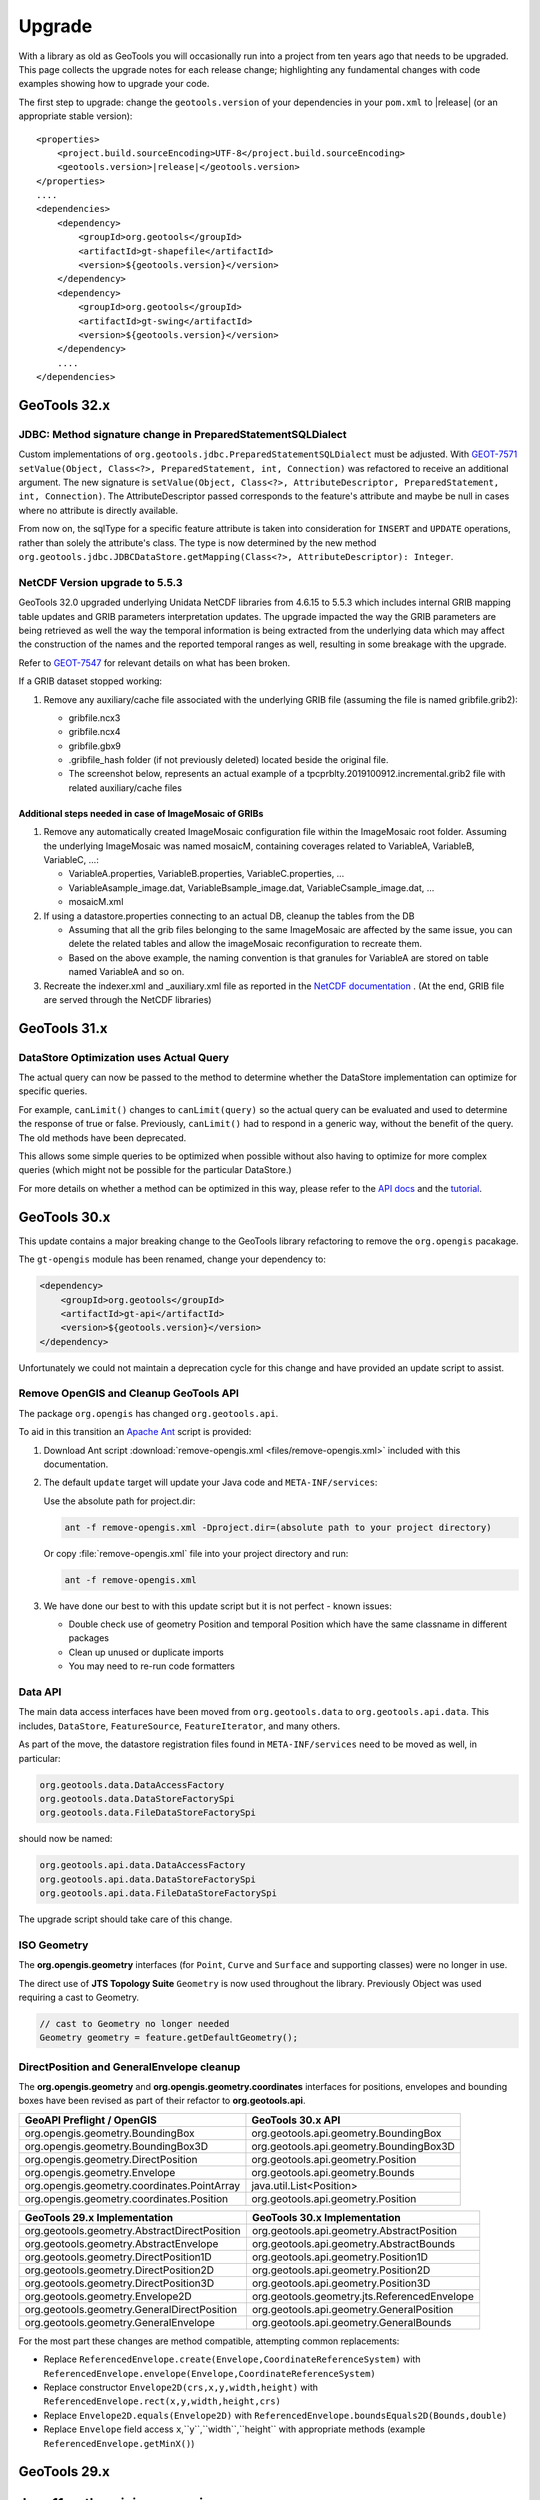 Upgrade
=======

With a library as old as GeoTools you will occasionally run into a project from ten years ago that
needs to be upgraded. This page collects the upgrade notes for each release change; highlighting any
fundamental changes with code examples showing how to upgrade your code.

The first step to upgrade: change the ``geotools.version`` of your dependencies in your ``pom.xml`` to |release| (or an appropriate stable version):

.. use a parsed-literal here instead of a code-block because substitution of the RELEASE token does not work in a code-block
.. parsed-literal::

    <properties>
        <project.build.sourceEncoding>UTF-8</project.build.sourceEncoding>
        <geotools.version>\ |release|\ </geotools.version>
    </properties>
    ....
    <dependencies>
        <dependency>
            <groupId>org.geotools</groupId>
            <artifactId>gt-shapefile</artifactId>
            <version>${geotools.version}</version>
        </dependency>
        <dependency>
            <groupId>org.geotools</groupId>
            <artifactId>gt-swing</artifactId>
            <version>${geotools.version}</version>
        </dependency>
        ....
    </dependencies>

.. _update32:

GeoTools 32.x
-------------

JDBC: Method signature change in PreparedStatementSQLDialect
^^^^^^^^^^^^^^^^^^^^^^^^^^^^^^^^^^^^^^^^^^^^^^^^^^^^^^^^^^^^
Custom implementations of ``org.geotools.jdbc.PreparedStatementSQLDialect`` must be adjusted. 
With `GEOT-7571 <https://osgeo-org.atlassian.net/browse/GEOT-7571>`_ ``setValue(Object, Class<?>, PreparedStatement, int, Connection)`` 
was refactored to receive an additional argument.
The new signature is ``setValue(Object, Class<?>, AttributeDescriptor, PreparedStatement, int, Connection)``. The AttributeDescriptor passed
corresponds to the feature's attribute and maybe be null in cases where no attribute is directly available.

From now on, the sqlType for a specific feature attribute is taken into consideration for ``INSERT`` and ``UPDATE`` operations, rather than solely the attribute's class. 
The type is now determined by the new method ``org.geotools.jdbc.JDBCDataStore.getMapping(Class<?>, AttributeDescriptor): Integer``.


NetCDF Version upgrade to 5.5.3
^^^^^^^^^^^^^^^^^^^^^^^^^^^^^^^
GeoTools 32.0 upgraded underlying Unidata NetCDF libraries from 4.6.15 to 5.5.3 which includes internal GRIB mapping table 
updates and GRIB parameters interpretation updates. The upgrade impacted the way the GRIB parameters are being retrieved as
well the way the temporal information is being extracted from the underlying data which may affect the construction of the
names and the reported temporal ranges as well, resulting in some breakage with the upgrade.

Refer to `GEOT-7547 <https://osgeo-org.atlassian.net/browse/GEOT-7547>`_ for relevant details on what has been broken.

If a GRIB dataset stopped working:

#. Remove any auxiliary/cache file associated with the underlying GRIB file (assuming the file is named gribfile.grib2):

   * gribfile.ncx3
   * gribfile.ncx4
   * gribfile.gbx9
   * .gribfile_hash folder (if not previously deleted) located beside the original file.

   * The screenshot below, represents an actual example of a tpcprblty.2019100912.incremental.grib2 file with related auxiliary/cache files

    .. figure:: /images/grib_auxiliary_files.png

Additional steps needed in case of ImageMosaic of GRIBs
'''''''''''''''''''''''''''''''''''''''''''''''''''''''

#. Remove any automatically created ImageMosaic configuration file within the ImageMosaic root folder. Assuming the underlying ImageMosaic was named mosaicM, containing coverages related to VariableA, VariableB, VariableC, …:

   * VariableA.properties, VariableB.properties, VariableC.properties, …
   * VariableAsample_image.dat, VariableBsample_image.dat, VariableCsample_image.dat, …
   * mosaicM.xml

#. If using a datastore.properties connecting to an actual DB, cleanup the tables from the DB

   * Assuming that all the grib files belonging to the same ImageMosaic are affected by the same issue, you can delete the related tables and allow the imageMosaic reconfiguration to recreate them.
   * Based on the above example, the naming convention is that granules for VariableA are stored on table named VariableA and so on.

#. Recreate the indexer.xml and _auxiliary.xml file as reported in the `NetCDF documentation <https://docs.geoserver.org/main/en/user/extensions/netcdf/netcdf.html#setting-up-a-basic-mosaic>`__ . (At the end, GRIB file are served through the NetCDF libraries)

.. _update31:

GeoTools 31.x
-------------

DataStore Optimization uses Actual Query
^^^^^^^^^^^^^^^^^^^^^^^^^^^^^^^^^^^^^^^^

The actual query can now be passed to the method to determine whether the DataStore implementation can optimize for specific queries.

For example, ``canLimit()`` changes to ``canLimit(query)`` so the actual query can be evaluated and used to determine the response of true or false.  Previously, ``canLimit()`` had to respond in a generic way, without the benefit of the query.  The old methods have been deprecated.

This allows some simple queries to be optimized when possible without also having to optimize for more complex queries (which might not be possible for the particular DataStore.)

For more details on whether a method can be optimized in this way, please refer to the `API docs <https://docs.geotools.org/latest/javadocs/org/geotools/data/store/ContentFeatureSource.html>`_ and the `tutorial <https://docs.geotools.org/latest/userguide/tutorial/datastore/optimisation.html>`_.


.. _update30:

GeoTools 30.x
-------------

This update contains a major breaking change to the GeoTools library refactoring to remove the ``org.opengis`` pacakage.

The ``gt-opengis`` module has been renamed, change your dependency to:

.. code-block:: xml

   <dependency>
       <groupId>org.geotools</groupId>
       <artifactId>gt-api</artifactId>
       <version>${geotools.version}</version>
   </dependency>

Unfortunately we could not maintain a deprecation cycle for this change and have provided an update script to assist.

Remove OpenGIS and Cleanup GeoTools API
^^^^^^^^^^^^^^^^^^^^^^^^^^^^^^^^^^^^^^^

The package ``org.opengis`` has changed ``org.geotools.api``.

To aid in this transition an `Apache Ant <https://ant.apache.org>`__ script is provided:

1. Download Ant script :download:`remove-opengis.xml <files/remove-opengis.xml>` included with this documentation.

2. The default ``update`` target will update your Java code and ``META-INF/services``:

   Use the absolute path for project.dir:

   .. code-block:: bash
    
      ant -f remove-opengis.xml -Dproject.dir=(absolute path to your project directory)

   Or copy :file:`remove-opengis.xml` file into  your project directory and run:

   .. code-block:: bash

      ant -f remove-opengis.xml

3. We have done our best to with this update script but it is not perfect - known issues:

   * Double check use of geometry Position and temporal Position which have the same classname in different packages
   * Clean up unused or duplicate imports
   * You may need to re-run code formatters

Data API
^^^^^^^^

The main data access interfaces have been moved from ``org.geotools.data`` to ``org.geotools.api.data``.
This includes, ``DataStore``, ``FeatureSource``, ``FeatureIterator``, and many others.

As part of the move, the datastore registration files found in ``META-INF/services`` need to be moved as well, 
in particular:


.. code-block:: 

   org.geotools.data.DataAccessFactory
   org.geotools.data.DataStoreFactorySpi
   org.geotools.data.FileDataStoreFactorySpi

should now be named:

.. code-block:: 

   org.geotools.api.data.DataAccessFactory
   org.geotools.api.data.DataStoreFactorySpi
   org.geotools.api.data.FileDataStoreFactorySpi

The upgrade script should take care of this change.


ISO Geometry
^^^^^^^^^^^^

The **org.opengis.geometry** interfaces (for ``Point``, ``Curve`` and ``Surface`` and supporting classes) were no longer in use.

The direct use of **JTS Topology Suite** ``Geometry`` is now used throughout the library. Previously Object was used
requiring a cast to Geometry.

.. code-block:: java

   // cast to Geometry no longer needed
   Geometry geometry = feature.getDefaultGeometry();


DirectPosition and GeneralEnvelope cleanup
^^^^^^^^^^^^^^^^^^^^^^^^^^^^^^^^^^^^^^^^^^

The **org.opengis.geometry** and **org.opengis.geometry.coordinates** interfaces for positions, envelopes and bounding
boxes have been revised as part of their refactor to **org.geotools.api**.

===============================================  ===============================================================
GeoAPI Preflight / OpenGIS                       GeoTools 30.x API
===============================================  ===============================================================
org.opengis.geometry.BoundingBox                 org.geotools.api.geometry.BoundingBox
org.opengis.geometry.BoundingBox3D               org.geotools.api.geometry.BoundingBox3D
org.opengis.geometry.DirectPosition              org.geotools.api.geometry.Position
org.opengis.geometry.Envelope                    org.geotools.api.geometry.Bounds
org.opengis.geometry.coordinates.PointArray      java.util.List<Position>
org.opengis.geometry.coordinates.Position        org.geotools.api.geometry.Position
===============================================  ===============================================================

===============================================  ===============================================================
GeoTools 29.x Implementation                     GeoTools 30.x Implementation
===============================================  ===============================================================
org.geotools.geometry.AbstractDirectPosition     org.geotools.api.geometry.AbstractPosition
org.geotools.geometry.AbstractEnvelope           org.geotools.api.geometry.AbstractBounds
org.geotools.geometry.DirectPosition1D           org.geotools.api.geometry.Position1D
org.geotools.geometry.DirectPosition2D           org.geotools.api.geometry.Position2D
org.geotools.geometry.DirectPosition3D           org.geotools.api.geometry.Position3D
org.geotools.geometry.Envelope2D                 org.geotools.geometry.jts.ReferencedEnvelope
org.geotools.geometry.GeneralDirectPosition      org.geotools.api.geometry.GeneralPosition
org.geotools.geometry.GeneralEnvelope            org.geotools.api.geometry.GeneralBounds
===============================================  ===============================================================

For the most part these changes are method compatible, attempting common replacements:

* Replace ``ReferencedEnvelope.create(Envelope,CoordinateReferenceSystem)`` with ``ReferencedEnvelope.envelope(Envelope,CoordinateReferenceSystem)``

* Replace constructor ``Envelope2D(crs,x,y,width,height)`` with ``ReferencedEnvelope.rect(x,y,width,height,crs)``

* Replace ``Envelope2D.equals(Envelope2D)`` with ``ReferencedEnvelope.boundsEquals2D(Bounds,double)``

* Replace ``Envelope`` field access ``x``,``y``,``width``,``height`` with appropriate methods (example ``ReferencedEnvelope.getMinX()``)

.. _update29:

GeoTools 29.x
-------------

Java 11 as the minimum version
------------------------------

GeoTools 29.x requires Java 11 as the minimum version. If you are still using Java 8, you will have
to remain on GeoTools 28.x or ealier.

Deprecated functions removed
^^^^^^^^^^^^^^^^^^^^^^^^^^^^

In gt-wfs-ng we've removed:
``org.geotools.data.wfs.WFSFeatureReader.WFSFeatureReader(GetParser<SimpleFeature>)``

.. _update27:

GeoTools 27.x
-------------

Log4JLoggingFactory migrated to Reload4J
^^^^^^^^^^^^^^^^^^^^^^^^^^^^^^^^^^^^^^^^

We have changed to testing ``Log4JLoggingFactory`` against `reload4j project <https://reload4j.qos.ch/>`__.

The Log4J 1.2 API has been `retired from Apache <https://logging.apache.org/log4j/1.2/>`__, and the API is now maintained by the Reload4J project:

.. code-block:: xml

   <dependency>
     <groupId>ch.qos.reload4j</groupId>
     <artifactId>reload4j</artifactId>
     <version>1.2.19</version>
   </dependency>

We encourage applications to use Reload4J, or migrated to a supported logging library.

Logging and GeoTools.init()
^^^^^^^^^^^^^^^^^^^^^^^^^^^

Previously ``GeoTools.init()`` would prefer which prefer ``CommonsLoggerFactory`` if the commons-logging API was available on the CLASSPATH.

The ``GeoTools.init()`` changed to determine appropriate logger using the following precedence:

* ``org.geotools.util.logging.LogbackLoggerFactory`` - SLF4J API
* ``org.geotools.util.logging.Log4j2LoggerFactory`` - Log4J 2 API
* ``org.geotools.util.logging.Log4j1LoggerFactory`` - Log4J 1.2 API (maintained by Reload4J project)
* ``org.geotools.util.logging.CommonsLoggerFactory`` - Apache's Common Logging framework (JCL API)
* No factory selected, makes direct use of Java Util Logging API (configured with )

The method confirms the required API is available on the CLASSPATH before selecting a ``LoggerFactory``. If the required API is not-available the next ``LoggerFactory`` is tried.

To use ``GeoTools.init()``:

.. code-block:: java
   
   package net.fun.example;
   
   import java.util.logging.Logger;
   
   import org.geotools.util.factory.GeoTools;
   import org.geotools.util.logging.Logging;
   
   class Example {
      
      public static void main(String args[]){
         GeoTools.init();
         Logger LOGGER = Logging.getLogger("org.geotools.tutorial");
         LOGGER.fine("Application started - first post!")
      }
   }

In a production environment several logging libraries from different components may be available. To select a specific LoggingFactory use ``GeoTools.setLoggingFactory(LoggingFactory)``:

.. code-block:: java
   
   package net.fun.example;
   
   import java.util.logging.Logger;
   
   import org.geotools.util.factory.GeoTools;
   import org.geotools.util.logging.Logging;
   
   class Example {
      
      public static Logger LOG = defaultLogger();
      
       public static void main(String args[]){
            LOGGER.fine("Application started - first post!")
       }
      
      private static final Logger defaultLogger(){
         GeoTools.setLoggerFactory(Log4JLoggerFactory.getInstance());
         return Logging.getLogger(Example.class);
      }
   }

For more information see :doc:`/library/metadata/logging/factory`.

.. _update26:

GeoTools 26.x
-------------

Shapefile
^^^^^^^^^

``ShapefileDataStore`` will autodetect DBF charset from CPG sidecar file, the feature now enabled by default. When this feature is enabled, the following rules apply:

* if no explicit charset parameter passed to ``ShapefileDataStoreFactory``, it will instruct created ``ShapefileDataStore``
  to try and figure out DBF file charset from CPG file. In this case, CPG files must contain correct charset name, otherwise, 
  these files should be removed, or updated properly. 
* if the store fails to read CPG, it uses the default charset specified by ``ShapefileDataStoreFactory.DBFCHARSET`` constant, 
  which is usual behavior.

In case of trouble there is an ability to bring old behavior back by setting ``org.geotools.shapefile.enableCPG`` system property
to "false". This turns autodetection off. The name of the property stored in ``ShapefileDataStoreFactory.ENABLE_CPG_SWITCH`` constant.

Unit of Measurement Formatting
^^^^^^^^^^^^^^^^^^^^^^^^^^^^^^

As more third-party libraries adopt the Java module system, stricter rules regarding access to
non-public parts of other modules apply.

One such case was the way GeoTools' unit formatters were previously initialized, which caused
GeoTools to fail immediately when run from the module path.

Fixing this required changes to multiple classes:

* ``GeoToolsUnitFormat`` which was previously used to access innards of a third-party library and
  provide access to GeoTools-specific unit formatting instance has been split up and moved:
  * Building and initializing individual unit formatting instances can now be done using the
  ``org.geotools.measure.BaseUnitFormatter`` constructor (instead of extending
  ``org.geotools.util.GeoToolsUnitFormat`` and its inner class ``BaseGT2Format``).
  * The GeoTools-specific formatting instance can now be accessed with
  ``org.geotools.measure.UnitFormat.getInstance()`` (instead of
  ``org.geotools.util.GeoToolsUnitFormat.getInstance()``).
* ``org.geotools.referencing.wkt.DefaultUnitParser`` has been moved and renamed to
  ``org.geotools.measure.WktUnitFormat``.

Improvements to Regex Parsing in `IsLike` and similar filters
^^^^^^^^^^^^^^^^^^^^^^^^^^^^^^^^^^^^^^^^^^^^^^^^^^^^^^^^^^^^^^

Processing of regular expressions in the ``IsLike`` & ``StrMatches`` functions, and in the ``isPropertyLike`` 
filter to make use of the faster and more robust `Google regular expression's library 
<https://github.com/google/re2j>`_. As part of this work we have improved the handling of some "permissible" 
but inadvisable patterns, such as those with multi character escapes or wild cards. If you had patterns that 
relied on long escape or wild card patterns you may now get an ``IllegalArgumentException`` for a pattern that 
happened to work in the past.

.. _update25:

GeoTools 25.x
-------------

GeoTools
^^^^^^^^

In GeoTools 25.7 ``GeoTools.getInitialContext().look(name)`` and related methods have been deprecated, with ``GeoTools.jndiLookup(name)``. We have also taken an opportunity to remove ``GeoTools.fixName( context, name )`` 

The use of ``GeoTools.jndiLookup(name)`` is subject to validation with the default ``GeoTools.DEFAULT_JNDI_VALIDATOR`` validator used limit name lookup.

BEFORE

.. code-block:: java

   context = GeoTools.getInitialContext();
   String fixedName = GeoTools.fixName( context, name );
   return (DataSource) context.lookup(fixedName);

AFTER

.. code-block:: java

   return (DataSource) GeoTools.jndiLookup(name);


More variable arguments support in core classes
^^^^^^^^^^^^^^^^^^^^^^^^^^^^^^^^^^^^^^^^^^^^^^^

Several code classes have been switched to use ``varargs`` instead of explicit arrays. 
While the old clients are compatible with these changes, there's now an opportunity
to simplify code.

BEFORE

.. code-block:: java

   // style creation
   FeatureTypeStyle fts = styleFactory.createFeatureTypeStyle(new Rule[] {rule});
   // query handling
   Query q = new Query(tname("ft1"));
   q.setSortBy(new SortBy[] {new SortByImpl("prop", ASCENDING)});
   q.setPropertyNames(new String[] {"geom"});
   // feature building
   SimpleFeatureBuilder fb = new SimpleFeatureBuilder(targetType);
   SimpleFeature = fb.buildFeature("f1", new Object[] {null, 1}));
   // test collection creation
   SimpleFeatureCollection collection = DataUtilities.collection(new SimpleFeature[] {feature1, feature2});


AFTER

.. code-block:: java

   // style creation
   FeatureTypeStyle fts = styleFactory.createFeatureTypeStyle(rule);
   // query handling
   Query q = new Query(tname("ft1"));
   q.setSortBy(new SortByImpl("prop", ASCENDING));
   q.setPropertyNames("geom");
   // feature building
   SimpleFeatureBuilder fb = new SimpleFeatureBuilder(targetType);
   SimpleFeature = fb.buildFeature("f1", null, 1));
   // test collection creation
   SimpleFeatureCollection collection = DataUtilities.collection(feature1, feature2);

DataStore creation parameters
^^^^^^^^^^^^^^^^^^^^^^^^^^^^^

The DataAccess and DataStore creation parameters have been switched from ``Map<String, Serializable>``
to ``Map<String, ?>``, to match actual usage (some stores require non serializable parameters).
This should not affect end users of the API, but ``DataAccessFactory`` and ``DataStoreFactory``
implementations will have to be updated to match.

For those feeding ``Properties`` object to ``DataAccess.getDataStore()`` a new utility method,
``DataUtilities.toConnectionParameters`` has been made available, which converts a ``Properties``
to a ``Map<String, ?>``.

.. code-block:: java

   Map<String,?> connectionParameters = DataUtilities.toConnectionParameters(properties);
   DataStore dataStore = DataStoreFinder.getDataStore(connectionParameters);

HTTPClient moved to its own module
^^^^^^^^^^^^^^^^^^^^^^^^^^^^^^^^^^

A new module ``gt-http`` has been established for the HTTPClient API.

The original interfaces ``HTTPClient`` and ``HTTPResponse`` and their implementations:
(``SimpleHttpClient``, ``DelegateHTTPClient``, ``LoggingHTTPClient`` and DelegateHTTPResponse) have moved from 
``org.geotools.data.ows`` to the ``org.geotools.http`` package.


Placeholders for the previous implementations remain in place, with a deprecation reminding you to switch to
the new import as out outlined in the table below.

===============================================  =========================  ===============================================================
Deprecated class                                 Module                       Replacement (other module)
===============================================  =========================  ===============================================================
org.geotools.data.ows.AbstractHttpClient         gt-main                     org.geotools.http.AbstractHttpClient
org.geotools.data.ows.MockHttpClient             gt-main                     org.geotools.http.MockHttpClient
org.geotools.data.ows.MockHttpResponse           gt-main                     org.geotools.http.MockHttpResponse
org.geotools.data.ows.DelegateHTTPClient         gt-main                     org.geotools.http.DelegateHTTPClient
org.geotools.data.ows.DelegateHTTPResponse       gt-main                     org.geotools.http.DelegateHTTPResponse
org.geotools.data.ows.HTTPClient                 gt-main                     org.geotools.http.HTTPClient
org.geotools.data.ows.HTTPResponse               gt-main                     org.geotools.http.HTTPResponse
org.geotools.data.ows.LoggingHTTPClient          gt-main                     org.geotools.http.LoggingHTTPClient
org.geotools.data.ows.SimpleHttpClient           gt-main                     org.geotools.http.SimpleHttpClient
org.geotools.ows.wms.MultithreadedHttpClient     gt-wms                      org.geotools.http.MultithreadedHttpClient (gt-http-commons)
org.geotools.ows.MockHttpClient                  gt-wms                      org.geotools.http.MockHttpClient
org.geotools.ows.MockHttpResponse                gt-wms                      org.geotools.http.MockHttpResponse
org.geotools.ows.wmts.MockHttpClient             gt-wmts                     org.geotools.http.AbstractHttpClient
org.geotools.data.mongodb.MockHTTPClient         gt-mongodb                  org.geotools.http.MockHttpClient
org.geotools.data.mongodb.MockHttpResponse       gt-mongodb                  org.geotools.http.MockHttpResponse
org.geotools.ows.wfs.MultithreadedHttpClient     gt-wfs-ng                   org.geotools.http.MultithreadedHttpClient (gt-http-commons)
org.geotools.ows.wfs.AbstractTestHTTPClient      gt-wfs-ng                   org.geotools.http.AbstractHttpClient
org.geotools.data.Base64                         gt-main                     org.geotools.util.Base64 (gt-metadata)
===============================================  =========================  ===============================================================

This will result in a compile error in cases where GeoTools returns `org.geotools.http.HTTPClient`.

BEFORE (compile error):

.. code-block:: java
   
   import org.geotools.ows.HTTPClient;
   
   WebMapServer wms = new WebMapServer("http://atlas.gc.ca/cgi-bin/atlaswms_en?VERSION=1.1.1&Request=GetCapabilities&Service=WMS");
   HTTPClient client = wms.getHTTPClient();

AFTER change imports (recommended):

.. code-block:: java

   import org.geotools.http.HTTPClient;
   
   WebMapServer wms = new WebMapServer("http://atlas.gc.ca/cgi-bin/atlaswms_en?VERSION=1.1.1&Request=GetCapabilities&Service=WMS");
   HTTPClient client = (HTTPClient) wms.getHTTPClient();

ALTERNATIVE add cast (continue to use deprecated api):

.. code-block:: java

   import org.geotools.data.ows.HTTPClient;
   
   WebMapServer wms = new WebMapServer("http://atlas.gc.ca/cgi-bin/atlaswms_en?VERSION=1.1.1&Request=GetCapabilities&Service=WMS");
   HTTPClient client = (HTTPClient) wms.getHTTPClient();


HTTPClientFinder
^^^^^^^^^^^^^^^^^

To allow the library to be configured with different ``HTTPClient`` implementations ``HTTPClientFinder`` is recommend:

BEFORE:

.. code-block:: java
   
   import org.geotools.data.ows.HTTPClient;
   import org.geotools.data.ows.HTTPResponse;
   import org.geotools.ows.SimpleHttpClient;
   
   
   HTTPClient http = new SimpleHttpClient();
   HTTPResponse response = http.get();   

AFTER:

.. code-block:: xml

   <dependency>
      <groupId>org.geotools</groupId>
      <artifactId>gt-http</artifactId>
      <version>${gt.version}</version>
   </dependency>

.. code-block:: java

   import org.geotools.http.HTTPClient;
   import org.geotools.http.HTTPResponse;
   import org.geotools.http.HTTPClientFinder;
      
   HTTPClient http = HTTPClientFinder.createClient();
   HTTPResponse response = http.get();
   
In addition a new plugin ``gt-http-commons`` has been added for MultithreadedHttpClient.

.. code-block:: xml

     <dependency>
        <groupId>org.geotools</groupId>
        <artifactId>gt-http-commons</artifactId>
        <version>${gt.version}</version>
     </dependency>

.. code-block:: java

   import org.geotools.http.HTTPClient;
   import org.geotools.http.HTTPResponse;
   import org.geotools.http.HTTPClientFinder;
   import org.geotools.http.commons.MultihreadedHttpClient;
      
   Hints hints = new Hints(Hints.HTTP_CLIENT, MultihreadedHttpClient.class);
   HTTPClient http = HTTPClientFinder.createClient(hints);
   HTTPResponse response = http.get();

WMTS - WebMapTileServer initialisation
--------------------------------------

We have introduced a new contructor for the WebMapTileServer.
The reason is that any HTTP headers must be specified prior to initialisation.

This might introduce a problem where a constuctor taking three arguments are used.

See list of available constructors:

.. code-block:: java

  public WebMapTileServer(URL serverURL, HTTPClient httpClient)
  public WebMapTileServer(URL serverURL, HTTPClient httpClient, Map<String, String> headers) // <- NEW CONSTRUCTOR
  public WebMapTileServer(URL serverURL, HTTPClient httpClient, WMTSCapabilities capabilities)
  public WebMapTileServer(URL serverURL, HTTPClient httpClient, WMTSCapabilities capabilities, Map<String, Object> hints)

For the same reason we will not allow changes to the headers after initialisation,
and have deprecated ``public Map<String, String> getHeaders()``.

.. _update24:

GeoTools 24.x
-------------

The Oracle extension was upgraded to use the current JDBC driver release. If you are using ``oracle.jdbc.driver.OracleDriver`` in your code to load the JDBC driver you should change this to ``oracle.jdbc.OracleDriver``.

``DbaseFileHeader.readHeader(ReadableByteChannel, Charset)`` method was removed. Instead ``DbaseFileHeader`` constructor must be used to pass a charset and ``DbaseFileHeader.readHeader(ReadableByteChannel)`` to read the header.

The Units library (JSR 385) was updated to Units 2.0. This is mostly a change from package ``tec.uom.se.*`` to ``tech.units.indriya.*``. If you make any use of the Units library in your own code you will need to update the imports. There are also changes to the arithmetic operations' names. See this `blog post <https://schneide.blog/tag/unit-api-2-0/>`_ for more details.

.. _update22:

GeoTools 22.x
-------------

Change to repo.osgeo.org for GeoTools releases
^^^^^^^^^^^^^^^^^^^^^^^^^^^^^^^^^^^^^^^^^^^^^^

Use *osgeo* repository ``https://repo.osgeo.org/repository/release/``:

* Replaces *osgeo* release repository ``http://download.osgeo.org/webdav/geotools/`` for GeoTools releases.
* This is a group repository used by several OSGeo projects.
* This group repository also provides third-party dependencies used by GeoTools (such as JTS and JAI-EXT).

BEFORE :file:`pom.xml`:

.. code-block:: xml

   <repository>
       <id>osgeo</id>
       <name>Open Source Geospatial Foundation Repository</name>
       <url>http://download.osgeo.org/webdav/geotools/</url>
   </repository>
   
AFTER :file:`pom.xml`:

.. code-block:: xml

   <repositories>
     <repository>
       <id>osgeo</id>
       <name>OSGeo Release Repository</name>
       <url>https://repo.osgeo.org/repository/release/</url>
       <snapshots><enabled>false</enabled></snapshots>
       <releases><enabled>true</enabled></releases>
     </repository>
   </repositories>

Alternative: Mirror retired repo.boundlessgeo.com
^^^^^^^^^^^^^^^^^^^^^^^^^^^^^^^^^^^^^^^^^^^^^^^^^

To build existing projects referencing ``http://repo.boundlessgeo.com/``, with no modifications to :file:`pom.xml`, configure mirrors using :file:`~/.m2/settings.xml`.

Change to :file:`settings.xml`:

.. code-block:: xml

   <mirrors>
     <mirror>
       <id>osgeo-release</id>
       <name>OSGeo Repository</name>
       <url>https://repo.osgeo.org/repository/release/</url>
       <mirrorOf>osgeo</mirrorOf>     <!-- previously http://download.osgeo.org/webdav/geotools/ -->
     </mirror>
     <mirror>
       <id>geoserver-releases</id>
       <name>Boundless Repository</name>
       <url>https://repo.osgeo.org/repository/Geoserver-releases/</url>
       <mirrorOf>boundless</mirrorOf> <!-- previously http://repo.boundlessgeo.com/main/ -->
     </mirror>
   </mirrors>

Both of the above repositories above are included in ``https://repo.osgeo.org/repository/release/`` group repository. The mirror settings are intended as a temporary measure to allow your projects to build while you update your :file:`pom.xml` to use the osgeo release repository.

Change to repo.osgeo.org for GeoTools snapshots
^^^^^^^^^^^^^^^^^^^^^^^^^^^^^^^^^^^^^^^^^^^^^^^

Use *osgeo-snapshots* repository ``https://repo.osgeo.org/repository/snapshot/``:

* Replaces *boundless* snapshot repository ``http://repo.boundlessgeo.com/main`` for the GeoTools SNAPSHOTS.
* This is a group snapshot repository used by several OSGeo projects

The contents of the *boundless* repository ``https://repo.boundlessgeo.com/main/`` previously included snapshots of active GeoTools builds. The repository ``https://repo.osgeo.org/repository/geotools-snapshots/`` has taking over this role for the GeoTools project ( and is included in the group repository ``https://repo.osgeo.org/repository/snapshot/``).

To update existing projects making use of an active branch replace *boundless* snapshot repository with *osgeo-snapshot* repository.

BEFORE :file:`pom.xml`:

.. code-block:: xml

   <repository>
       <snapshots>
           <enabled>true</enabled>
       </snapshots>
       <id>boundless</id>
       <name>Boundless Maven Repository</name>
       <url>http://repo.boundlessgeo.com/main</url>
   </repository>

AFTER :file:`pom.xml`:

.. code-block:: xml

   <repository>
     <id>osgeo-snapshot</id>
     <name>OSGeo Snapshot Repository</name>
     <url>https://repo.osgeo.org/repository/snapshot/</url>
     <snapshots><enabled>true</enabled></snapshots>
     <releases><enabled>false</enabled></releases>
   </repository>

.. _update21:

GeoTools 21.x
-------------

GeoTools 21 is the first is compatible with Java 8 and Java 11.

Restructured Library
^^^^^^^^^^^^^^^^^^^^

The library has been restructured with automatic module names for Java 11 use.

The following table shows how maven dependencies have changed, and the resulting automatic module name for Java 11 use.

.. list-table:: Restructure Library
   :widths: 30, 30, 40
   :header-rows: 1
   
   * - Dependency
     - Upgrade
     - Automatic Module Name
   * - ``gt-opengis``
     - ``gt-opengis``
     - ``org.geotools.opengis``
   * - ``gt-metadata``
     - ``gt-metadata``
     - ``org.geotools.metadata``
   * - ``gt-api``
     - (removed)
     - 
   * - ``gt-referencing``
     - ``gt-referencing``
     - ``org.geotools.referencing``
   * - ``gt-main``
     - ``gt-main``
     - ``org.geotools.main``
   * - ``gt-xml``
     - ``gt-xml``
     - ``org.geotools.xml``
   * - ``gt-xml``
     - ``gt-xml``
     - ``org.geotools.xml``
   * - ``gt-main``
     - ``gt-main``
     - ``org.geotools.data``
   * - ``gt-jdbc``
     - ``gt-jdbc``
     - ``org.geotools.jdbc``

Repackage Library
^^^^^^^^^^^^^^^^^

Previously GeoTools reused packages across modules by design, this approach is no longer supported by JDK resulting in the following classes changing package.

.. list-table:: Restructure Library
   :widths: 30, 70
   :header-rows: 3
   
   * - Module
     - Package
   * - Upgrade
     - Package
   * - 
     - Classes Affected
   * - ``gt-api``
     - ``org.geotools.decorate``
   * - ``gt-metadata``
     - ``org.geotools.util.decorate``
   * - 
     - Abstract Store, Wrapper
   * - ``gt-api``
     - ``org.geotools.data``
   * - ``gt-main``
     - ``org.geotools.data``
   * - ``gt-api``
     - ``org.geotools.data.simple``
   * - ``gt-main``
     - ``org.geotools.data.simple``
   * - ``gt-api``
     - ``org.geotools.decorate``
   * - ``gt-main``
     - ``org.geotools.util.decorate``
   * - 
     - AbstractDecorator, Wrapper
   * - ``gt-api``
     - ``org.geotools.factory``
   * - ``gt-main``
     - ``org.geotools.factory``
   * - ``gt-api``
     - ``org.geotools.feature``
   * - ``gt-main``
     - ``org.geotools.feature``
   * - ``gt-api``
     - ``org.geotools.filter``
   * - ``gt-main``
     - ``org.geotools.filter``
   * - ``gt-api``
     - ``org.geotools.filter.expression``
   * - ``gt-main``
     - ``org.geotools.filter.expression``

Upgrading projects using historical GeoTools snapshots
^^^^^^^^^^^^^^^^^^^^^^^^^^^^^^^^^^^^^^^^^^^^^^^^^^^^^^

The contents of the *boundless* repository ``https://repo.boundlessgeo.com/main/`` previously included snapshots of active GeoTools builds. The repository ``https://repo.osgeo.org/repository/geotools-snapshots/`` has taking over this role for the GeoTools project ( and is included in the group repository ``https://repo.osgeo.org/repository/snapshot/``).

The geotools-snapshots is populated from active branches only and does not contain "historical" snapshots from prior releases.  Due to this limitation we recommend upgrading historical projects to the appropriate GeoTools release.

As an example to fix an existing project build using GeoTools 21-SNAPSHOT which is no longer available upgrade to the most recent 21.x series release.

BEFORE :file:`pom.xml`:

.. code-block:: xml

   <properties>
       <project.build.sourceEncoding>UTF-8</project.build.sourceEncoding>
       <geotools.version>21-SNAPSHOT</geotools.version>
   </properties>
   
AFTER :file:`pom.xml`:

.. code-block:: xml

   <properties>
       <project.build.sourceEncoding>UTF-8</project.build.sourceEncoding>
       <geotools.version>21.5</geotools.version>
   </properties>

.. _update20:

GeoTools 20.x
-------------

GeoTools 20 requires Java 8.

Upgrade to JTS-1.16
^^^^^^^^^^^^^^^^^^^

The transitive dependency will correctly bring in the required jars::

     <dependency>
        <groupId>org.locationtech.jts</groupId>
        <artifactId>jts-core</artifactId>
        <version>${jts.version}</version>
     </dependency>

**Package change to org.locationtech.jts**

This release changes the package names from ``com.vividsolutions.jts`` to ``org.locationtech.jts``. To update your own code follow the `JTS Upgrade Guide <https://github.com/locationtech/jts/blob/master/MIGRATION.md>`__ instructions.

Using the command line to update your own ``pom.xml`` files::

   git grep -l com.vividsolutions | grep pom.xml | xargs sed -i "s/com.vividsolutions/org.locationtech.jts/g"
   
And codebase::

   git grep -l com.vividsolutions | xargs sed -i "s/com.vividsolutions/org.locationtech/"

**Use of copy rather than clone**

If you are in the habit of using ``clone`` to duplicate JTS objects (such as Geometry and Coordinate) you will find the ``clone`` method has been deprecated, and a ``copy`` method introduced to explicitly perform a deep copy::
    
    Geometry duplicate = geom.copy();

Migrate to JSR-363 Units
^^^^^^^^^^^^^^^^^^^^^^^^

This releases upgrades from the unofficial JSR-275 units library to the official JSR-363 units API.

Maven transitive dependency will correctly bring in the required jars::
   
    <dependency>
       <groupId>systems.uom</groupId>
       <artifactId>systems-common-java8</artifactId>
       <version>0.7.2</version>
    </dependency>

Package names have changed, resulting in some common search and replaces when upgrading:
  
* Search ``javax.measure.unit.Unit`` replace ``javax.measure.Unit``
* Search ``ConversionException`` replace  ``IncommensurableException``
  
  This is a checked exception, in areas of the GeoTools library where this was found we now return an ``IllegalArgument`` exception.
  
* Search ``converter == UnitConverter.IDENTITY`` replace ``converter.isIdentity()``
* Search ``javax.measure.unit.NonSI`` replace ``import si.uom.NonSI``
* Search ``javax.measure.unit.SI`` replace ``import si.uom.SI``
* Search ``SI.METER`` replace ``SI.METRE``
* Search ``javax.measure.converter.UnitConverter`` replace ``javax.measure.UnitConverter``
* Search ``javax.measure.unit.UnitFormat`` replace ``import javax.measure.format.UnitFormat``
* Search ``Unit.ONE`` replace ``AbstractUnit.ONE``
* Search ``Dimensionless.UNIT`` replace ``AbstractUnit.ONE``
* Search ``Unit.valueOf(unitString)`` replace ``Units.parseUnit(unitString)``
  
**Getting Unit instances**

If you know the unit to use at compile time, use one of the Unit instances defined as static variables in ``org.geotools.measure.Units``, ``si.uom.SI``, ``si.uom.NonSI`` or ``systems.uom.common.USCustomary``.

If you need to define new Units at runtime, it is important to immediately try to convert the new unit to one of the existing instances using ``Units.autocorrect`` method. Autocorrect applies some tolerance to locate an equivalent Unit. Skipping autocorrect will produce unexpected results and errors due to small differences in units definition.

.. code-block:: java

   // the result should be NonSI.DEGREE_ANGLE:
   Unit<?> deg = Units.autoCorrect(SI.RADIAN.multiply(0.0174532925199433));
   Unit<?> halfMetre = SI.METRE.divide(2);

.. code-block:: java

   // the result should be SI.METRE
   Unit<?> unit = Units.autocorrect(halfMetre.multiply(4).divide(2));
   
.. code-block:: java
   
   public <T extends Quantity<T>> Unit<T> deriveUnit(Unit<T>  baseUnit, double factor) {
      return Units.autocorrect(baseUnit.multiply(factor);)
   }

**Use a specific Quantity whenever possible**

This allows for type-safety checks at compile time:

.. code-block:: java

   Unit<Length> halfMetre = SI.METRE.divide(2);
   Unit<Length> stupidUnit = Units.autocorrect(halfMetre.multiply(4).divide(2));
     
**Formatting units**

Use ``org.geotools.measure.Units.toName(unit)`` to get the unit name (or unit label if name is not defined).

.. code-block:: java

   Unit<?> unit = ...
   System.out.println(Units.toName(unit)):

Use ``org.geotools.measure.Units.getDefaultFormat().format()`` to get the unit label (ignoring the name).

.. code-block:: java

   // prints "Litre"
   System.out.println(Units.toName(SI.LITRE))
   // prints "l"
   System.out.println(Units.getDefaultFormat().format(SI.LITRE))

.. code-block:: java

   // Most units don't define a name, so it does not make a difference
   // prints "m"
   System.out.println(Units.toName(SI.METRE))
   // prints "m"
   System.out.println(Units.getDefaultFormat().format(SI.METRE))
  
**Converting units**

If the unit ``Quantity`` type is known, use the type-safe ``getConverterTo()`` method:

.. code-block:: java

   Unit<Angle> unit = ...
   UnitConverter converter = unit.getConverterTo(SI.RADIAN);
   double convertedQuantity = converter.convert(3.1415);

If the ``Quantity`` type is undefined, use the convenience method ``org.geotools.measure.Units.getConverterToAny()``. Note that this method throws an ``IllegalArgumentException`` if units can't be converted:

.. code-block:: java

   Unit<?> unit = ...
   UnitConverter converter = Units.getConverterToAny(unit, SI.RADIAN);
   double convertedQuantity = converter.convert(3.1415);

**Using units**

If previously you made use of the Units in your code, to help with unit
conversion or simply to keep the units straight. You might have code like:

.. code-block:: java 

  Measure<Double, Length> dist = Measure.valueOf(distance, SI.METER);
  System.out.println(dist.doubleValue(SI.KILOMETER) + " Km");
  System.out.println(dist.doubleValue(NonSI.MILE) + " miles");

You will find it no longer compiles. It should be converted to use the ``Quantity`` classes.

.. code-block:: java

    import javax.measure.Quantity;
    import javax.measure.quantity.Length;
    import si.uom.SI;
    import systems.uom.common.USCustomary;

    import tec.uom.se.quantity.Quantities;
    import tec.uom.se.unit.MetricPrefix;

    Quantity<Length> dist = Quantities.getQuantity(distance, SI.METRE);
    System.out.println(dist.to(MetricPrefix.KILO(SI.METRE)).getValue() + " Km");
    System.out.println(dist.to(USCustomary.MILE) + " miles");

.. _update19:

GeoTools 19.x
-------------

GeoTools is built and tested with Java 8 at this time, to use this library in a Java 9 or Java 10 environment additional JVM runtime arguments are required::

    --add-modules=java.xml.bind --add-modules=java.activation -XX:+IgnoreUnrecognizedVMOptions

These settings turn on several JRE modules that have been disabled by default in Java 9 onward.

.. _update15:

GeoTools 15.x
-------------

GeoTools 15.x requires Java 8::

    <build>
        <plugins>
            <plugin>
                <inherited>true</inherited>
                <groupId>org.apache.maven.plugins</groupId>
                <artifactId>maven-compiler-plugin</artifactId>
                <configuration>
                    <source>1.8</source>
                    <target>1.8</target>
                </configuration>
            </plugin>
        </plugins>
    </build>

.. _update14:

GeoTools 14.x
-------------
From 14.x version, the `JAI-EXT Project <https://github.com/geosolutions-it/jai-ext>`_ has been integrated in GeoTools. This project provides a high scalable Java API for image processing with support for ``NoData`` and ``ROI``. 
This integration provides also the removal of the following classes, since they are now inside JAI-EXT:

* ``ColorIndexer`` from *gt-coverage* module;
* ``GTCrop`` from *gt-coverage* module;
* ``GenericPiecewise`` from *gt-render* module;
* ``RasterClassifier`` from *gt-render* module;
* ``ArtifactsFilter`` from *gt-imagemosaic* module.

Users may now decide to choose between JAI and JAI-EXT operations by simply using the ``JAIExt`` class containing utility methods for handling JAI/JAI-EXT registration.

A more detailed tutorial on how to use JAI-EXT may be found at the following :ref:`JAI-EXT Tutorial Page<jaiext>`.

``TextSymbolizer`` provides direct access to the device independent Font list, removing deprecated array access methods. This change restores SLD 1.0 multi-lingual behavior allowing several face/size combinations to be used during labeling.

BEFORE::

  textSymbolizer.addFont(font);
  Font[] array = textSymbolizer.getFonts();
  for(int i=0; i<array.length; i++){
      Font f = textSymbolizer.getFonts()[i];
      ...
   }
  
AFTER::
 
  textSymbolizer.fonts().add(font);
  for(Font f : textSymbolizer.fonts()){
     ...
  }

``Transaction`` is now ``Closable`` for use with try-with-resource syntax::

   try (Transaction t = new DefaultTransaction()){
        store.setTransaction( t );
        store.addFeatures( newFeatures );
        t.commit();
   }

``ShapefileDataStore`` representing shapefiles without any data, now return empty bounds on ``getBounds()`` instead of the bounds inside the shapefile header (mostly [0:0,0:0]). So ``bounds.isEmpty()`` and ``bounds.isNull()`` will return true for empty shapefiles.

.. _update13:

GeoTools 13.0
-------------
As of GeoTools 13.0, the ``CoverageViewType`` classes have been removed. The ``AbstractDataStore`` class is also now deprecated. Extensive work has been done to bring in ``ContentDataStore`` as its replacement.

There is a `ContentDataStore Tutorial <http://docs.geotools.org/latest/userguide/tutorial/datastore/index.html>`_ to help with migration from ``AbstractDataStore``.

Many readers and iterators are now ``Closable`` for use with try-with-resource syntax::

   try( SimpleFeatureIterator features = source.getFeatures( filter ) ){
       while( features.hasNext() ){
          SimpleFeature feature = features.next();
          ...
       }
   }

.. _update12:

GeoTools 12.0
-------------
GeoTools now requires `Java 7 <http://docs.geotools.org/latest/userguide/build/install/jdk.html>`_ and this is the first release tested with OpenJDK! Please ensure you are using JDK 1.7 or newer for GeoTools 12. Both Oracle Java 7 and OpenJDK 7 are supported, tested, release targets.

Filter interfaces have been simplified. The GeoTools interfaces have been deprecated since GeoTools 2.3, and finally they have been removed. All filter interfaces now use the GeoAPI Filter.

.. _update11:

GeoTools 11.0
-------------
Only new features were added in GeoTools 11.0.

.. _update10:

GeoTools 10.0
-------------

.. sidebar:: Wiki

   * :wiki:`10.x`

   For background details on any API changes review the change proposals above.

GeoTools 10 add significant improvements in the coverage reading API.
For those migrating the first visible benefit is that referring to a generic grid coverage reader does not require anymore to use ``AbstractGridCoverage2DReader`` (an abstract class) but to the new ``GridCoverage2DReader`` interface. The old usage is still supported though, as most readers are still extending the same base class, but the usage of the interface allows for reader wrappers.

BEFORE::

  AbstractGridCoverage2DReader reader = format.getReader(source);
  
AFTER::
 
  GridCoverage2DReader reader = format.getReader(source);

.. _update9:

GeoTools 9.0
------------

.. sidebar:: Wiki

   * :wiki:`9.x`

   For background details on any API changes review the change proposals above.

GeoTools 9 has resolved a long standing conflict between ``FeatureCollection`` acting as a "result" set capable of
streaming large data sets vs. acting as a familiar Java Collection. The Java 5 "for each" syntax prevents
the safe use of Iterator (as we cannot ensure it will be closed). As a result ``FeatureCollection`` no longer
can extend java Collection and is acting as a pure "result set" with streaming access provided by ``FeatureIterator``.

ReferencedEnvelope and CRS
^^^^^^^^^^^^^^^^^^^^^^^^^^

``ReferencedEnvelope`` has in the past only supported 2D extents, we have introduced the subclass ``ReferencedEnvelope3D``
to support ``CoordinateReferenceSystems`` with three dimensions.

There is now a new factory method to safely construct the appropriate implementation for a provided ``CoordinateReferenceSystem``
as shown below.

BEFORE::

  ReferencedEnvelope bbox = new ReferencedEnvelope( crs );
  ReferencedEnvelope copy = new ReferencedEnvelope( bbox );
  
AFTER::
  
  ReferencedEnvelope bbox = ReferencedEnvelope.create( crs );
  ReferencedEnvelope copy = ReferencedEnvelope.create( bbox );

This represents an *incompatible API change*, existing code using ``new ReferencedEnvelope`` may now throw
a ``RuntimeException`` when supplied with an incompatible ``CoordinateReferenceSystem``.

FeatureCollection Add
^^^^^^^^^^^^^^^^^^^^^

With the ``FeatureCollection.add`` method being removed, you will need to use an explicit instance that supports
adding content.

BEFORE::

    SimpleFeatureCollection features = FeatureCollections.newCollection();

    for( SimpleFeature feature : list ){
       features.add( feature );
    }

AFTER::

    DefaultFeatureCollection features = new DefaultFeatureCollection();
    for( SimpleFeature feature : list ){
       features.add( feature );
    }

ALTERNATE (will throw exception if ``FeatureCollection`` does not implement
``java.util.Collection``)::

    Collection<SimpleFeature> collection = DataUtilities.collectionCast( featureCollection );
    collection.addAll( list );

ALTERNATE DETAIL::

    SimpleFeatureCollection features = FeatureCollections.newCollection();
    if( features instanceof Collection ){
        Collection<SimpleFeature> collection = (Collection) features;
        collection.addAll( list );
    }
    else {
        throw new IllegalStateException("FeatureCollections configured with immutbale implementation");
    }
    
SPECIFIC::

    ListFeatureCollection features = new ListFeatureCollection( schema, list );

FeatureCollection Iterator
^^^^^^^^^^^^^^^^^^^^^^^^^^

The deprecated ``FeatureCollection.iterator()`` method is no longer available, please use ``FeatureCollection.features()``
as shown below.

BEFORE::

  Iterator i=featureCollection.iterator();
  try {
      while( i.hasNext(); ){
         SimpleFeature feature = i.next();
         ...
      }
  }
  finally {
      featureCollection.close( i );
  }


AFTER::

    FeatureIterator i=featureCollection.features();
    try {
         while( i.hasNext(); ){
             SimpleFeature feature = i.next();
             ...
         }
    }
    finally {
         i.close();
    }

JAVA7::

    try ( FeatureIterator i=featureCollection.features()){
        while( i.hasNext() ){
             SimpleFeature feature = i.next();
             ...
        }
    }

How to Close an Iterator
^^^^^^^^^^^^^^^^^^^^^^^^

We have made ``FeatureIterator`` implement ``Closable`` (for Java 7 try-with-resource compatibility). This
also provides an excellent replacement for
``FeatureCollection.close(Iterator)``.

If you are using any wrapping ``Iterators`` that still require the ability to ``close()``
please consider the following approach.

BEFORE::

    Iterator iterator = collection.iterator();
    try {
       ...
    } finally {
        if (collection instanceof SimpleFeatureCollection) {
            ((SimpleFeatureCollection) collection).close(iterator);
        }
    }

QUICK::

    Iterator iterator = collection.iterator();
    try {
       ...
    } finally {
        DataUtilities.close( iterator );
    }

DETAIL::

    Iterator iterator = collection.iterator();
    try {
       ...
    } finally {
        if (iterator instanceof Closeable) {
            try {
               ((Closeable)iterator).close();
            }
            catch( IOException e){
                Logger log = Logger.getLogger( collection.getClass().getPackage().toString() );
                log.log(Level.FINE, e.getMessage(), e );
            }
        }
    }

JAVA7 using try-with-resource syntax for ``Iterator`` that implements ``Closeable``::

    try ( Iterator i=collection.features()){
        while( i.hasNext() ){
             Object object = i.next();
             ...
        }
    }
    

.. _update8:


GeoTools 8.0
------------

.. sidebar:: Wiki

   * :wiki:`8.x`

   You are encouraged to review the change proposals for GeoTools 8.0 for background information
   on the following changes.

The changes moving from GeoTools 2.7 to GeoTools 8.0 have a great emphasis on usability and
documentation. Because of the focus on ease of use; many of the changes here are marked "Optional"
this indicates that your code will not break; but you have a chance to clean it up and make
your code more readable.

Style
^^^^^

Some of the ``gt-opengis`` style methods that have been deprecated for a while are now removed.

* ``Mark.getRotation()`` / ``Mark.setRotation( Expression )``
* ``Mark.getSize()`` / ``Mark.setSize( Expression )``

These are handled in a similar manner:

* BEFORE::

      for( GraphicalSymbol symbol : graphic.graphicalSymbols() ){
          if( symbol instanceof Mark ){
               Mark mark = (Mark) symbol;
               mark.setSize( ff.literal( 8 ) );
          }
      }

* AFTER::

      graphic.setSize( ff.literal( 8 ) );

Filter
^^^^^^

The filter system was upgrade to match Filter 2.0 resulting in a few additions. This mostly
effects people writing their own functions (as now we need to know about parameter types).

FeatureId
'''''''''

* BEFORE::

    FilterFactory2 ff = CommonFactoryFinder.getFilterFactory2(null);
    Filter filter;

    Set<FeatureId> selected = new HashSet<FeatureId>();
    selected.add(ff.featureId("CITY.98734597823459687235"));
    selected.add(ff.featureId("CITY.98734592345235823474"));

    filter = ff.id(selected);

* AFTER

  .. literalinclude:: /../src/main/java/org/geotools/api/FilterExamples.java
     :language: java
     :start-after: // id start
     :end-before: // id end

Function
''''''''

We have extended ``gt-opengis`` ``Function`` to make the ``FunctionName`` description (especially
argument names) more available.

* To update your code::

    class SplitFunction implements Function {
        public static FunctionName NAME = new FunctionNameImpl( "split", "geometry", "line" );
        ...
        FunctionName getFunctionName(){
            return NAME;
        }
        ...
    }

If you are extending abstract function expression base class; it provides a default implementation
of ``getFunctionName()`` allowing your code to compile.

FunctionExpression
''''''''''''''''''

In a related matter ``gt-main`` no longer provides access to the deprecated ``FunctionExpression``
interface (it has returned an empty set for several releases now):

* BEFORE::

        Set<String> proposals = new TreeSet<String>();
        Set<Function> oldFunctions = FunctionFinder. CommonFactoryFinder.getFunctionExpressions(null);
        for( Function function : oldFunctions ) {
            proposals.add(function.getName().toLowerCase());
        }

* AFTER::

        Set<String> proposals = new TreeSet<String>();

        FunctionFinder functionFinder = new FunctionFinder(null);
        for( FunctionName function : functionFinder.getAllFunctionDescriptions() ){
            proposals.add(function.getName().toLowerCase());
        }

Direct Position and Envelope
^^^^^^^^^^^^^^^^^^^^^^^^^^^^

Deprecated methods in ``gt-opengis`` and ``gt-referencing`` have now been removed.

=========================================== ==================================== ===================================
Deprecated method in 2.7                    Replacement in 8.0                   Notes
=========================================== ==================================== ===================================
``DirectPosition.getCoordinates()``         ``DirectPosition.getCoordinate()``   For consistency with ISO 19107
``Envelope.getCenter()``                    ``Envelope.getMedian()``             For consistency with ISO 19107
``Envelope.getLength()``                    ``Envelope.getSpan()``               For consistency with ISO 19107
``Precision.getMaximumSignificantDigits()`` ``Precision.getScale()}}``           Remove duplication
``PointArray.length()``                     ``List.size()``                      ``PointArray`` instance can be used
``PointArray.position()``                   ``this``                             ``PointArray`` instance can be used
``Position.getPosition()``                  ``Position.getDirectPosition()``     For consistency with ISO 19107
``Point.setPosition()``                     ``Point.setDirectPosition()``        For consistency with ISO 19107
=========================================== ==================================== ===================================

NumberRange
^^^^^^^^^^^

The ``gt-metadata`` ``NumberRange`` class is finally shedding some of its deprecated methods.

BEFORE::

      NumberRange before = new NumberRange( 0.0, 5.0 );

AFTER::

      NumberRange<Double> after1 = new NumberRange( Double.class, 0.0, 5.0 );
      NumberRange<Double> after2 = NumberRage.create( 0.0, 5.0 );

.. _update7:

GeoTools 2.7
------------

.. sidebar:: Wiki

   * :wiki:`2.7.x`

   You are encouraged to review the change proposals for GeoTools 2.7.0 for background information
   on the following changes.

The changes from GeoTools 2.6 to GeoTools 2.7 focus on making your code more readable; you will
find a number of optional changes (such as using Query rather than ``DefaultQuery``) which will
simplify make your code easier to follow.


Query
^^^^^

The ``gt-api`` module has been updated to make ``Query`` a concrete class rather than an interface.

BEFORE::

        Query query = new DefaultQuery( typeName, filter );

AFTER::

        Query query = new Query( typeName, filter );

Tips:

* You can perform a search and replace to change ``DefaultQuery`` to ``Query`` on your code base
* If you have your own implementation of ``Query`` your code is now broken; after many years we have
  never seen an implementation of ``Query`` in the wild. You should be able to fix by extending rather
  then implementing ``Query``.
* ``DefaultQuery`` still exists but all of the implementation code has now been "pulled up" into
  ``Query`` and ``DefaultQuery`` marked as deprecated.
* In a similar fashion ``FeatureLock`` can now be directly constructed rather than use a ``Factory``.

SimpleFeatureCollection
^^^^^^^^^^^^^^^^^^^^^^^

We have vastly cut down the use of Java generics for casual users of the GeoTools library. The
primary example of this is the introduction of ``SimpleFeatureCollection`` (which saves you
typing in ``FeatureCollection<SimpleFeatureType,SimpleFeature>`` each time).

* BEFORE::

    FeatureSource<SimpleFeatureType,SimpleFeature> source =
            (FeatureSource<SimpleFeatureType,SimpleFeature>) dataStore.getFeatureSource( typeName );
    Query query = new DefaultQuery( typeName, filter );
    FeatureCollection<SimpleFeatureType,SimpleFeature> featureCollection = source.getFeatures( query );

* AFTER::

    SimpleFeatureSource source = dataStore.getFeatureSource( typeName );
    Query query = new Query( typeName, filter );
    SimpleFeatureCollection featureCollection = source.getFeatures( query );

Tips:

* You can do a search and replace on this one; but you need to be very careful with any
  implementations you have that accept a ``FeatureCollection<SimpleFeatureType,SimpleFeature>``
  as a method parameter!

* Be careful if you have your own ``FeatureStore`` implementation; a search and replace will change
  several of your methods so they no longer "override" the default implementation provided by
  ``AbstractFeatureStore``.::

       @Override // this would fail; you do use Override right?
       public Set addFeatures( SimpleFeatureCollection features ){
          ... your implementation goes here ...

  To fix this code you will need to "undo" your search and replace for this method parameter::

       @Override
       public Set addFeatures( FeatureCollection<SimpleFeatureType,SimpleFeature> features ){
          ... your implementation goes here ...

  Note: If you use the ``@Override`` annotation in your code you will get a proper error; since your
  new method would no longer override anything.

SimpleFeatureSource
^^^^^^^^^^^^^^^^^^^

The ``gt-api`` module now defines ``SimpleFeatuyreSource`` (to save you a bit of typing). In addition
the ``DataStore`` interface now returns a ``SimpleFeatureSource``; so if you want you optionally
can update your code for readability.

* BEFORE::

    FeatureSource<SimpleFeatureType,SimpleFeature> source =
           (FeatureSource<SimpleFeatureType,SimpleFeature>) dataStore.getFeatureSource( typeName );

* AFTER::

    SimpleFeatureSource source =  dataStore.getFeatureSource( typeName );

Tips:
* you can do this with a search and replace
* Be a bit careful when you have one of your own methods that is expecting a ``FeatureSource``

SimpleFeatureStore
^^^^^^^^^^^^^^^^^^
In a similar fashion returns a ``SimpleFeatureCollection``; it also has a couple of its own tricks:

* BEFORE::

    FeatureSource<SimpleFeatureType,SimpleFeature> source =
        (FeatureSource<SimpleFeatureType,SimpleFeature>) dataStore.getFeatureSource( typeName );
    if( source instanceof FeatureStore){
       // read write access
       FeatureStore<SimpleFeatureType,SimpleFeature> store =
            (FeatureStore<SimpleFeatureType,SimpleFeature>) source;
       store.addFeatures( newFeatures );
       ...

* AFTER::

    SimpleFeatureSource source =  dataStore.getFeatureSource( typeName );
    if( source instanceof SimpleFeatureStore){
       // read write access
       SimpleFeatureStore store = (SimpleFeatureStore) source;
       store.addFeatures( newFeatures );
       ...

SimpleFeatureLocking
^^^^^^^^^^^^^^^^^^^^

You can also explicitly use ``SimpleFeatureLocking`` if you want read/write/lock access to simple
feature content. Much like ``Query`` it has been made a concrete class.

``FeatureStore`` ``modifyFeatures`` by ``Name``
^^^^^^^^^^^^^^^^^^^^^^^^^^^^^^^^^^^^^^^^^^^^^^^

The ``FeatureStore`` method ``modifyFeatures`` now allows you to modify features by name.

* BEFORE::

    FeatureSource<SimpleFeatureType,SimpleFeature> source =
        (FeatureSource<SimpleFeatureType,SimpleFeature>) dataStore.getFeatureSource( typeName );
    if( source instanceof FeatureStore){
       // read write access
       FeatureStore<SimpleFeatureType,SimpleFeature> store =
            (FeatureStore<SimpleFeatureType,SimpleFeature>) source;

       SimpleFeatureType schema = store.getSchema();
       AttributeDescriptor attribute = schema.getDescriptor( attributeName );
       store.modifyFeatures( attribute, attributeValue, filter );

* AFTER::

    SimpleFeatureSource source =  dataStore.getFeatureSource( typeName );
    if( source instanceof SimpleFeatureStore){
       // read write access
       SimpleFeatureStore store = (SimpleFeatureStore) source;
       store.modifyFeatures( attributeName, attributeValue, filter );
       ...

Tips:

* Generic ``FeatureSource`` allows ``modifyFeatures(Name, Value, filter)``

CoverageProcessor
^^^^^^^^^^^^^^^^^

The ``DefaultProcessor`` and ``AbstractProcessor`` classes have been merged into a single class called
``CoverageProcessor``.

* BEFORE::

    final DefaultProcessor processor= new DefaultProcessor(hints)

* AFTER::

    final CoverageProcessor processor= new CoverageProcessor(hints)

  Or better::

      final CoverageProcessor processor= CoverageProcessor.getInstace(hints);

Tips:

* Try to always use the static ``getDefaultInstance`` method in order to leverage on ``SoftReference`` caching

GeneralEnvelope
^^^^^^^^^^^^^^^

We have been removing old deprecated code from the ``GeneralEnvelope`` class.

=================================== ===================================================
Old Method                          New Method     
=================================== ===================================================
``double getCenter(dimension)``     ``DirectPosition getMedian()``
``double getCenter()``              ``double getMedian(dimension)``
``double getLength(dimension)``     ``double getSpan(dimension)``
``getLength(dimension, unit)``      ``double getSpan(dimension, unit)``
=================================== ===================================================

.. _update6:


GeoTools 2.6
------------

.. sidebar:: Wiki

   * :wiki:`2.6.x`

   You are encouraged to review the change proposals for GeoTools 2.6.0 for background information
   on the following changes.

The GeoTools 2.6.0 release is incremental in nature with the main change being the introduction
of the ``JDBC-NG`` DataStores the idea of ``Query`` capabilities (so you can check what hints are
supported).

GridRange Removed
^^^^^^^^^^^^^^^^^

``GridRange`` implementations have been removed as the result of a change we are inheriting from GeoAPI
where a switch from ``GridRange`` to ``GridEnvelope`` has been made. ``GridRange`` comes from
Grid Coverages Implementation specification 1.0 (which is basically dead) while
``GridEnvelope`` comes from ISO 19123 which looks like the replacement.

There is a big difference between interfaces though:

* ``GridRange`` treats its own maximum grid coordinates as EXCLUSIVE (like Java2D classes
  ``Rectangle2D``, ``RenderedImage`` and ``Raster`` do); while
* ``GridEnvelope`` uses a different convention where maximum grid coordinates are INCLUSIVE.

This is shown in the code example below with the ``maxx`` variable.

As far as switching over to the new classes, the equivalence are as follows:

1. Replace ``GridRange2D`` with ``GridGeneralBounds``

   Notice that now ``GridGeneralBounds`` is a Java2D ``Rectangle`` and that it is also mutable!
2. Replace ``GeneralGridRange`` with ``GeneralGridEnvelope``

There are a few more caveats, which we are showing here below.

BEFORE:

1. Use ``getSpan`` where ``getLength`` was used
2. Be EXTREMELY careful with the conventions for the inclusion/exclusion of the maximum coordinates.
3. ``GridRange2D`` IS a ``Rectangle`` and is mutable now!

   BEFORE::

        import org.geotools.coverage.grid.GeneralGridRange;
        final Rectangle actualDim = new Rectangle(0, 0, hrWidth, hrHeight);
        final GeneralGridRange originalGridRange = new GeneralGridRange(actualDim);
        final int w = originalGridRange.getLength(0);
        final int maxx = originalGridRange.getUpper(0);

        ...
        import org.geotools.coverage.grid.GridRange2D;
        final Rectangle actualDim = new Rectangle(0, 0, hrWidth, hrHeight);
        final GridRange2D originalGridRange2D = new GridRange2D(actualDim);
        final int w = originalGridRange2D.getLength(0);
        final int maxx = originalGridRange2D.getUpper(0);
        final Rectangle rect = (Rectangle)originalGridRange2D.clone();
    {code}

   AFTER::

        import org.geotools.coverage.grid.GeneralGridEnvelope;
        final Rectangle actualDim = new Rectangle(0, 0, hrWidth, hrHeight);
        final GeneralGridEnvelope originalGridRange=new GeneralGridEnvelope (actualDim,2);
        final int w = originalGridRange.getSpan(0);
        final int maxx = originalGridRange.getHigh(0)+1;

        import org.geotools.coverage.grid.GridGeneralBounds;
        final Rectangle actualDim = new Rectangle(0, 0, hrWidth, hrHeight);
        final GridGeneralBounds originalGridRange2D = new GridGeneralBounds(actualDim);
        final int w = originalGridRange2D.getSpan(0);
        final int maxx = originalGridRange2D.getHigh(0)+1;
        final Rectangle rect = (Rectangle)originalGridRange2D.clone();

``OverviewPolicy`` ``Enum`` replace ``Hint`` use
^^^^^^^^^^^^^^^^^^^^^^^^^^^^^^^^^^^^^^^^^^^^^^^^

The hints to control overviews were deprecated and have now been removed.

The current deprecated values have been remove from the Hints class inside the Metadata module:

* ``VALUE_OVERVIEW_POLICY_QUALITY``
* ``IGNORE_COVERAGE_OVERVIEW``
* ``VALUE_OVERVIEW_POLICY_IGNORE``
* ``VALUE_OVERVIEW_POLICY_NEAREST``
* ``VALUE_OVERVIEW_POLICY_SPEED``

You should use the ``Enum`` that comes with the ``OverviewPolicy`` ``Enum``. Here below you will find a few examples:

* BEFORE::

        Hints hints = new Hints();
        hints.put(Hints.OVERVIEW_POLICY, Hints.VALUE_OVERVIEW_POLICY_SPEED);
        WorldImageReader wiReader = new WorldImageReader(file, hints);

* AFTER::

        Hints hints = new Hints();
        hints.put(Hints.OVERVIEW_POLICY, OverviewPolicy.SPEED);
        WorldImageReader wiReader = new WorldImageReader(file, hints);

Hints:

* Please, notice that the ``OverviewPolicy`` ``Enum`` provides a method to get the default policy for
  overviews. The method is ``getDefaultPolicy()``.

CoverageUtilities and FeatureUtilities
^^^^^^^^^^^^^^^^^^^^^^^^^^^^^^^^^^^^^^

Deprecated methods have been remove from coverage utilities classes;

We have removed deprecated methods from classes:

* ``CoverageUtilities.java``
* ``FeatureUtilities.java``

Existing code should change as follows:

* BEFORE::

    final FeatureCollection<SimpleFeatureType, SimpleFeature> fc=FeatureUtilities.wrapGridCoverageReader(reader)

* AFTER::

    final GeneralParameterValue[] params=...

    final FeatureCollection<SimpleFeatureType, SimpleFeature> fc=FeatureUtilities.wrapGridCoverageReader(reader,params)

Hints:

* This change allows us to store basic parameters to control how we will perform subsequent
  reads from this reader. The ``AbstractGridFormat`` ``READ_GRIDGEOMETRY2D`` parameter will be
  always overridden during a subsequent read.

Coverage Processing Classes
^^^^^^^^^^^^^^^^^^^^^^^^^^^

Deprecated methods have been remove from coverage processing classes:

* ``filteredSubsample(GridCoverage, int, int, float[], Interpolation, BorderExtender)`` has been removed

Here is what that looks like in code:

* BEFORE::

    public GridCoverage filteredSubsample(final GridCoverage   source,
                                          final int            scaleX,
                                          final int            scaleY,
                                          final float\[\]      qsFilter,
                                          final Interpolation  interpolation,
                                          final BorderExtender be) throws CoverageProcessingException {
         return filteredSubsample(source, scaleX, scaleY, qsFilter, interpolation);
    }

* AFTER::

    public GridCoverage filteredSubsample(final GridCoverage source,
                                          final int scaleX, final int scaleY,
                                          final float\[\] qsFilter,
                                          final Interpolation interpolation){
           // recolor(GridCoverage, Map\[\]) has been removed
           ...
    }

* BEFORE::

        recolor(final GridCoverage source, final Map[] colorMaps)

* AFTER::

        recolor(final GridCoverage source, final ColorMap[] colorMaps);
        // scale(GridCoverage, double, double, double, double, Interpolation, BorderExtender) has been removed

* BEFORE::

        scale(GridCoverage, double, double, double, double, Interpolation, BorderExtender)

* AFTER::

        scale(GridCoverage,double,double,double,double,Interpolation)
        // scale(GridCoverage, double, double, double, double, Interpolation, BorderExtender) has been removedBEFORE:

* BEFORE::

        scale(GridCoverage, double, double, double, double, Interpolation, BorderExtender)

* AFTER::

        scale(GridCoverage,double,double,double,double,Interpolation)

DefaultParameterDescriptor and Parameter
^^^^^^^^^^^^^^^^^^^^^^^^^^^^^^^^^^^^^^^^

Removed deprecated constructors from ``DefaultParameterDescriptor`` and ``Parameter`` classes.

* BEFORE::

    DefaultParameterDescriptor(Map<String,?>,defaultValue,minimum, maximum, unit, required)
    DefaultParameterDescriptor(Map<String,?>, defaultValue, minimum, maximum, required)
    DefaultParameterDescriptor(name, defaultValue, minimum, maximum)
    DefaultParameterDescriptor(name, defaultValue, minimum, maximum, unit)
    DefaultParameterDescriptor(name, remarks, defaultValue, required)
    DefaultParameterDescriptor(name, defaultValue)
    DefaultParameterDescriptor( name, valueClass, defaultValue)
    Parameter(name, value)
    Parameter(name, value, unit)
    Parameter(name, value)

* AFTER::

    DefaultParameterDescriptor.create(...)
    Parameter.create(...)

.. _update5:


GeoTools 2.5
------------

.. sidebar:: Wiki

   * :wiki:`2.5.x`

   You are encouraged to review the change proposals for GeoTools 2.5.0 for background information
   on the following changes.

The GeoTools 2.5.0 release is a major change to the GeoTools library due to the adoption of both
Java 5 and a new feature model.

FeatureCollction
^^^^^^^^^^^^^^^^

In transitioning your code to Java 5 please be careful not use use the *for each* loop construct.
We still need to call ``FeatureCollection.close( iterator)``.

Due to this restriction (of not using *for each* loop construct we have had to make ``FeatureCollection``
no longer ``Collection``.

* Example (GeoTools 2.5 code)::

    FeatureCollection<SimpleFeatureType,SimpleFeature> featureCollection = feaureSource.getFeatures();
    Iterator<SimpleFeature> iterator = featureCollection.iterator();
    try {
        while( iterator.hasNext() ){
           SimpleFeature feature = iterator.next();
           ...
        }
    }
    finally {
       featureCollection.close( iterator );
    }

* Example (GeoTools 2.7 code)

  We have removed the need for the use of generics to minimize typing::

    SimpleFeatureCollection featureCollection = feaureSource.getFeatures();
    SimpleFeatureIterator iterator = featureCollection.features();
    try {
        while( iterator.hasNext() ){
           SimpleFeature feature = iterator.next();
           ...
        }
    }
    finally {
       iterator.close();
    }

JTSFactory
^^^^^^^^^^

We are cutting down on "anonymous" ``FactoryFinder`` use; creating ``JTSFactory`` to allow the
entire GeoTools library to share a JTS ``GeometryFactory``.

* BEFORE (GeoTools 2.4 code)::

     GeometryFactory factory = new FactoryFinder().getGeometryFactory( null );

* AFTER (GeoTools 2.5 code)::

    GeometryFactory factory = JTSFactoryFinder.getGeometryFactory( null );

ProgressListener
^^^^^^^^^^^^^^^^

Transition to ``gt-opengis`` ``ProgressListener``.

* Before (GeoTools 2.2 Code)::

    progress.setDescription( message );

* After (GeoTools 2.4 Code)::

    progress.setTask( new SimpleInternationalString( message ) );

To upgrade:

1. Search: ``import org.geotools.util.ProgressListener``

   Replace: ``import org.opengis.util.ProgressListener``

2. Update::

     setTask( new SimpleInternationalString( message ) ); // was setDescription( message );

SimpleFeature
^^^^^^^^^^^^^

We have (finally) made the move to an improved feature model. Please take the opportunity
to change your existing code to use ``org.opengis.feature.simple.SimpleFeature``. The existing
GeoTools Feature interface is still in use; but it has been updated in
place to extend ``SimpleFeature``.

* Before (GeoTools 2.4 Code)::

        import org.geotools.feature.FeatureType;
        ...
        CoordinateReferenceSystem crs = CRS.decode("EPSG:4326");
        final AttributeType GEOM =
            AttributeTypeFactory.newAttributeType("Location",Point.class,true, null,null,crs );
        final AttributeType NAME =
            AttributeTypeFactory.newAttributeType("Name",String.class, true );

        final FeatureType FLAG =
            FeatureTypeFactory.newFeatureType(new AttributeType[] { GEOM, NAME },"Flag");

        Feature flag1 = FLAG.create( "flag.1", new Object[]{ point, "Here" } );

        AttributeType attributes[] = FLAG.getAttributeTypes();
        AttributeType location = FLAG.getAttribute("Location");
        String label = location.getName();
        Class binding = location.getType();
        Geometry geom = flag1.getDefaultGeometry();

* After (GeoTools 2.5 Code)::

        import org.opengis.feature.simple.SimpleFeatureType;
        ...
        SimpleFeatureTypeBuilder builder = new SimpleFeatureTypeBuilder();
        builder.setName( "Flag" );
        builder.setNamespaceURI( "http://localhost/" );
        builder.setCRS( "EPSG:4326" );
        builder.add( "Location", Point.class );
        builder.add( "Name", String.class );

        SimpleFeatureType FLAG = builder.buildFeatureType();

        SimpleFeature flag1 = SimpleFeatureBuilder.build( FLAG, new Object[]{ point, "Here"}, "flag.1" );

        List<AttributeDescriptor> attributes = FLAG.getAttributes();
        AttributeDescriptor location = FLAG.getAttribute("Location");
        String label = location.getLocationName();
        Class binding = location.getType().getBinding();
        Geometry geom = (Geometry) flag1.getDefaultGeometry();

Here are some steps to start you off updating your code:

1. Search Replace

   * Search: ``Feature`` replace with ``SimpleFeature``
   * Search: ``FeatureType`` replace with ``SimpleFeatureType``

2. Fix the imports

   * Control-Shift-O in Eclipse IDE
   * Add casts as required for ``getDefaultGeometry()``

3. ``FeatureType.create`` has been replaced with ``SimpleFeatureBuilder``

   There is a static method to make the transition easier::

      SimpleFeatureFeatureBuilder.build( schema, attributes, fid );

4. For more code examples please see:

   * :doc:`/library/main/feature`

AttributeDescriptor and AttributeType
^^^^^^^^^^^^^^^^^^^^^^^^^^^^^^^^^^^^^

The concept of an ``AttributeType`` has been split into two now (allowing you to reuse common types).

* BEFORE (GeoTools 2.4 Code)::

    import org.geotools.feature.AttributeType;
    ...
    GeometryAttributeType att =
              (GeometryAttributeType) AttributeTypeBuilder.newAttributeDescriptor(geomTypeName,
                                                                                  targetGeomType,
                                                                                  isNillable,
                                                                                  Integer.MAX_VALUE,
                                                                                  Collections.EMPTY_LIST,
                                                                                  crs );

* AFTER (GeoTools 2.5 Code)::

    import org.geotools.feature.AttributeTypeBuilder;
    import org.opengis.feature.type.AttributeDescriptor
    ...
    AttributeTypeBuilder build = new AttributeTypeBuilder();
    build.setName( geomTypeName );
    build.setBinding( targetGeomType );
    build.setNillable(true);
    build.setCRS(crs);
    GeometryType type = build.buildGeometryType();
    GeometryDescriptor attribute = build.buildDescriptor( geomTypeName, type );

Name
^^^^

In order to better support app-schema work we can no longer assume names are a simple String. The
``Name`` class has been introduced to make this easier and is available
throughout the library: example ``FeatureSource.getName()``.

* BEFORE  (GeoTools 2.4 Code)::

    DataStore ds = ...
    String []typeNames = ds.getTypeNames();
    SimpleFeatureType type = ds.getSchema(typeNames[0]);
    assert type.getTypeName() == typeNames[0];
    FeatureSource source = ds.getFeatureSource(type.getTypeName());

* AFTER  (GeoTools 2.5 Code)::

    import org.opengis.feature.type.Name;
    ...

    DataStore ds = ...
    List<Name> featureNames = ds.getNames();
    SimpleFeatureType type = ds.getSchema(featureNames.get(0));
    // type.getName() may or may not be equal to featureNames.get(0), assume not. If they're its just an implementation detail.
    FeatureSource source = ds.getFeatureSource(featureNames.get(0));

DataStore
^^^^^^^^^

Transition to use of Java 5 Generics with DataStore API.

.. tip

   We have removed the need to use Generics in GeoTools 2.7 allowing the use of
   ``SimpleFeatureSource``, ``SimpleFeatureCollection``, ``SimpleFeatureStore`` etc.

* BEFORE  (GeoTools 2.4 Code)::

    DataStore ds = ...
    FeatureSource source = ds.getSource(typeName);
    FeatureStore store = (FeatureStore)source;
    FeatureLocking locking = (FeatureLocking)source;

    FeatureCollection collection = source.getFeatures();
    FeatureIterator features = collection.features();
    while(features.hasNext){
      SimpleFeature feature = features.next();
    }

    Transaction transaction = Transaction.AUTO_COMMIT;
    FeatureReader reader = ds.getFeatureReader(new DefaultQuery(typeName), transaction);
    FeatureWriter writer = ds.getFeatureWriter(typeName, transaction);

* AFTER  (GeoTools 2.5 Code)::

    DataStore ds = ...
    FeatureSource<SimpleFeatureType,SimpleFeature> source = ds.getSource(typeName);
    FeatureStore<SimpleFeatureType,SimpleFeature> store = (FeatureStore<SimpleFeatureType,SimpleFeature>)source;
    FeatureLocking<SimpleFeatureType,SimpleFeature> locking = (FeatureLocking<SimpleFeatureType,SimpleFeature>)source;

    FeatureCollection<SimpleFeatureType,SimpleFeature> collection = source.getFeatures();
    FeatureIterator<SimpleFeatureType,SimpleFeature> features = collection.features();
    while(features.hasNext){
       SimpleFeature feature = features.next();
    }
    Transaction transaction = Transaction.AUTO_COMMIT;
    FeatureReader<SimpleFeatureType,SimpleFeature> reader = ds.getFeatureReader(new DefaultQuery(typeName), transaction);
    FeatureWriter<SimpleFeatureType,SimpleFeature> writer = ds.getFeatureWriter(typeName, transaction);

* AFTER (GeoTools 2.7 Code)::

    DataStore ds = ...
    SimpleFeatureSource<SimpleFeatureType,SimpleFeature> source = ds.getSource(typeName);
    SimpleFeatureStore store = (SimpleFeatureStore) source;
    SimpleFeatureLocking locking = (SimpleFeatureLocking) source;

    SimpleFeatureCollection collection = source.getFeatures();
    SimpleFeatureIterator features = collection.features();
    while(features.hasNext){
       SimpleFeature feature = features.next();
    }
    Transaction transaction = Transaction.AUTO_COMMIT;
    FeatureReader<SimpleFeatureType,SimpleFeature> reader = ds.getFeatureReader(new DefaultQuery(typeName), transaction);
    FeatureWriter<SimpleFeatureType,SimpleFeature> writer = ds.getFeatureWriter(typeName, transaction);

DataAccess and DataStore
^^^^^^^^^^^^^^^^^^^^^^^^

* The ``DataAccess`` super class has been introduced, leaving DataStore to *only* work with ``SimpleFeature``
  capable implementations.::

    import org.opengis.feature.type.Name;
    ...

    java.util.Map paramsMap = ...
    DataStore ds = DataStoreFinder.getDataStore(paramsMap);
    Name featureName = new org.geotools.feature.Name(namespace, localName);
    FeatureSource<SimpleFeatureType, SimpleFeature> source = ds.getSource(featureName);
    FeatureStore<SimpleFeatureType, SimpleFeature> store = (FeatureStore)source;
    FeatureLocking<SimpleFeatureType, SimpleFeature> locking = (FeatureLocking)source;

    FeatureCollection<SimpleFeatureType, SimpleFeature> collection = source.getFeatures();
    FeatureIterator<SimpleFeature> features = collection.features();
    while(features.hasNext){
     SimpleFeature feature = features.next();
    }

    Transaction transaction = Transaction.AUTO_COMMIT;
    FeatureReader<SimpleFeatureType, SimpleFeature> reader = ds.getFeatureReader(new DefaultQuery(typeName), transaction);
    FeatureWriter<SimpleFeatureType, SimpleFeature> writer = ds.getFeatureWriter(typeName, transaction);

* ``DataAccess``: works both with ``SimpleFeature`` and normal ``Feature`` capable implementations::

    import org.opengis.feature.FeatureType;
    import org.opengis.feature.Feature;
    import org.opengis.feature.type.Name;
    ...

    java.util.Map paramsMap = ...
    DataAccess<FeatureType, Feature> ds = DataAccessFinder.getDataAccess(paramsMap);
    Name featureName = new org.geotools.feature.Name(namespace, localName);
    FeatureSource<FeatureType, Feature> source = ds.getSource(featureName);
    FeatureStore<FeatureType, Feature> store = (FeatureStore)source;
    FeatureLocking<FeatureType, Feature> locking = (FeatureLocking)source;

    FeatureCollection<FeatureType, Feature> collection = source.getFeatures();
    FeatureIterator<Feature> features = collection.features();
    while(features.hasNext){
     Feature feature = features.next();
    }
    //No DataAccess.getFeatureReader/Writer

.. _update4:

GeoTools 2.4
------------

.. sidebar:: Wiki

   * :wiki:`2.4.x`

   You are encouraged to review the change proposals for GeoTools 2.4.0 for background information
   on the following changes.

The GeoTools 2.4.0 release is a major change to the GeoTools library due to the adoption of GeoAPI
``Filter`` model. This new filter model is immutable making it impossible to modify filters that
have already been constructed; in trade it is thread safe.

The following is needed when upgrading to 2.4.

ReferencingFactoryFinder
^^^^^^^^^^^^^^^^^^^^^^^^

Rename ``FactoryFinder`` to ``ReferencingFactoryFinder``

* BEFORE (GeoTools 2.2 Code)::

    CRSFactory factory = FactoryFinder.getCSFactory( null );

* AFTER (GeoTools 2.4 Code)::

    CRSFactory factory = ReferencingFactoryFinder.getCSFactory( null );

``FeatureStore`` ``addFeatures``
^^^^^^^^^^^^^^^^^^^^^^^^^^^^^^^^

The use of ``FeatureReader`` has been removed from the ``FeatureStore`` API.

* Before (GeoTools 2.2 Code)::

    featureStore.addFeatures( DataUtilities.reader( collection )); // add FeatureCollection
    featureStore.addFeatures( DataUtilities.reader(array)); // add Feature[]
    featureStore.addFeatures( DataUtilities.reader(feature )); // add Feature
    featureStore.addFeatures( reader );

* After (GeoTools 2.4 Code)::

    featureStore.addFeatures( collection ); // add FeatureCollection
    featureStore.addFeatures( DataUtilities.collection( array ) ); // add Feature[]
    featureStore.addFeatures( DataUtilities.collection( feature )); // add Feature
    featureStore.addFeatures( DataUtilities.collection( reader )); // add FeatureReader

Note:

* ``DataUtilities.collection(reader)`` will currently load the contents into memory, if you have
  any volunteer time a "lazy" implementation would be helpful.

``FeatureSource`` ``getSupportedHints``
^^^^^^^^^^^^^^^^^^^^^^^^^^^^^^^^^^^^^^^

We added a ``getSupportedHints()`` method that can be used to check which ``Query`` hints are supported
by a certain ``FeatureSource``. If your ``FeatureSource`` does not intend to leverage query hints, just
return an empty set.

* After (GeoTools 2.4 Code)::

    /**
     * By default, no Hints are supported
     */
    public Set getSupportedHints() {
        return Collections.EMPTY_SET;
    }

``Query`` ``getHints``
^^^^^^^^^^^^^^^^^^^^^^

We have added the method ``Query.getHints()`` allow users to pass in hints to control the query
process.

If you have a ``Query`` implementation other than ``DefaultQuery`` you'll need to add the ``getHints()`` method.
The default implementation, if you don't plan to leverage hints, can just return an
empty Hints object.

* After (GeoTools 2.4 Code)::

    /**
     * Returns an empty Hints set
     */
    public Hints getHints() {
        return new Hints(Collections.emptyMap());
    }

Filter
^^^^^^

We have completed the transition to GeoAPI Filter.

* Before (GeoTools 2.2 Code)::

    package org.geotools.filter;

    import junit.framework.TestCase;

    import org.geotools.filter.LogicFilter;
    import org.geotools.filter.FilterFactory;
    import org.geotools.filter.Filter;

    public class FilterFactoryBeforeTest extends TestCase {

        public void testBefore() throws Exception {
            FilterFactory ff = FilterFactoryFinder.createFilterFactory();

            CompareFilter filter = ff.createCompareFilter(Filter.COMPARE_GREATER_THAN);
            filter.addLeftValue( ff.createLiteralExpression(2));
            filter.addRightValue( ff.createLiteralExpression(1));

            assertTrue( filter.contrains( null ) );
            assertTrue( filter.getFilterType() == FilterType.COMPARE_GREATER_THAN );
            assertTrue( Filter.NONE != filter );
        }
    }

* AFTER (Quick GeoTools 2.3 Code)::

    public void testQuick() throws Exception {
        FilterFactory ff = FilterFactoryFinder.createFilterFactory();

        CompareFilter filter = ff.createCompareFilter(FilterType.COMPARE_GREATER_THAN);
        filter.addLeftValue( ff.createLiteralExpression(2));
        filter.addRightValue( ff.createLiteralExpression(1));

        assertTrue( filter.evaluate( null ) );
        assertTrue( Filters.getFilterType( filter ) == FilterType.COMPARE_GREATER_THAN);
        assertTrue( Filter.INCLUDE != filter );
    }

Here are the steps to follow to update your own code:

1. Substitute.

   ======================================= =================================================
   Search                                  Replace
   ======================================= =================================================
   ``import org.geotools.filter.Filter;``  ``import org.opengis.filter.Filter;``
   ``import org.geotools.filter.SortBy;``  ``import org.opengis.filter.sort.SortBy;``
   ``Filter.NONE``                         ``Filter.INCLUDE``
   ``Filter.ALL``                          ``Filter.EXCLUDE``
   ``AbstractFilter.COMPARE``              ``FilterType.COMPARE``
   ``Filter.COMPARE``                      ``FilterType.COMPARE``
   ``Filter.GEOMETRY``                     ``FilterType.GEOMETRY``
   ``Filter.LOGIC``                        ``FilterType.LOGIC``
   ======================================= =================================================

2. ``Filterype`` is no longer supported directly.

   BEFORE::

      int type = filter.getFilterType();

   AFTER::

      int type = Filters.getFilterType( filter );

3. You can no longer chain filters together.

   BEFORE::

     filter = filter.and( other )

   AFTER::

     filter = filterFactory.and( filter, other );

4. We have provided an adapter for your old filter visitors.

   BEFORE::

     filter.accept( visitor )

   AFTER::

     Filters.accept( filter, visitor );

3. Update your code to use the new factory methods.

   BEFORE::

     filter = filterFactory.createCompareFilter(FilterType.COMPARE_EQUALS)
     filter.setLeftGeoemtry( expr1 );
     filter.setRightGeometry( expr3 );

   AFTER::

     filter = FilterFactory.equals(expr1,expr);

4. Literals cannot be modified once created.

   BEFORE::

     Literal literal = filterFactory.createLiteral();
     literal.setLiteral( obj );

   AFTER::

     Filter filter = filterFactory.literal( obj );

5. Property name support.

   BEFORE::

     filter = = filterFac.createAttributeExpression(schema, "name");

   AFTER::

     Filter filter = filterFactory.property(name);

After (GeoTools 2.4 Code)::

        public void testAfter() throws Exception {
            FilterFactory ff = CommonFactoryFinder.getFilterFactory(null);

            Expression left = ff.literal(2);
            Expression right = ff.literal(2);
            PropertyIsGreaterThan filter = ff.greater( left, right );

            assertTrue( filter.evaluate( null ) );
            assertTrue( Filter.INCLUDE != filter );
        }

1. Substitute


   =================================================== =======================================================
   Search                                              Replace
   =================================================== =======================================================
   ``import org.geotools.filter.FilterFactory;``       ``import org.opengis.filter.FilterFactory;``
   ``FilterFactoryFinder.createFilterFactory()``       ``CommonFactoryFinder.getFilterFactory(null);``
   ``import org.geotools.filter.FilterFactoryFinder;`` ``import org.geotools.factory.CommonFactoryFinder``
   ``import org.geotools.filter.CompareFilter;``       ``import org.geoapi.spatial.BinaryComparisonOperator``
   ``CompareFilter``                                   ``BinaryComparisonOperator``
   =================================================== =======================================================

2. Update code to use evaluate.

   BEFORE::

      if( filter.contains( feature ){

   AFTER::

      if( filter.evaluate( feature ){

3. Update code to use ``instanceof`` checks.

   BEFORE::

       if( filter.getFilterType() == FilterType.GEOMETRY_CONTAIN ) {

   AFTER::

       if( filter instanceof Contains ){


Note regarding different Geometries

* GeoTools was formally limited to only JTS Geometry
* GeoTools filter now can take either JTS Geometry or ISO Geometry

* If you need to convert from one to the other::

     JTSUtils.jtsToGo1(p, CRS.decode("EPSG:4326"));

``Feature.getParent`` removed
^^^^^^^^^^^^^^^^^^^^^^^^^^^^^

The ``feature.getParent()`` method have been deprecated as a mistake and has now been removed.

* BEFORE (GeoTools 2.0 Code)::

    public void example( FeatureSource source ){
        FeatureCollection features = source.getFeatures();
        Iterator i = features.iterator();
        try {
            while( i.hasNext() ){
                  Feature feature = (Feature) i.next();
                  System.out.println( precentBoxed( feature ));
            }
        }
        finally {
            features.close( i );
        }
    }
    private double precentBoxed( Feature feature ){
         Envelope context = feature.getParent().getBounds();
         Envelope bbox = feature.getBounds();
         double boxedContext = context.width * context.height;
         double boxed = bbox.width * bbox.height;
         return (boxed / boxedContext) * 100.0
    }

* AFTER (GeoTools 2.2 Code)::

    public void example( FeatureSource source ){
        FeatureCollection features = source.getFeatures();
        Iterator i = features.iterator();
        try {
            while( i.hasNext() ){
                  Feature feature = (Feature) i.next();
                  System.out.println( precentBoxed( feature, features ));
            }
        }
        finally {
            features.close( i );
        }
    }
    private double precentBoxed( Feature feature, FeatureCollection parent ){
         Envelope context = parent.getBounds();
         Envelope bbox = feature.getBounds();
         double boxedContext = context.width * context.height;
         double boxed = bbox.width * bbox.height;
         return (boxed / boxedContext) * 100.0
    }

Notes:

* you will have to make API changes to pass the intended parent collection in

This is a mistake with the previous feature model (for a feature can exist in more then one
collection) and we apologize for the inconvenience.

Split Classification Expressions

The biggest user of the ``feature.getParent()`` mistake was the implementation of classification
functions. You will now need to split up these expressions into two parts.

* BEFORE (GeoTools 2.3):

  1. ``equal_interval( SPEED, 12 )``
  2. uses ``getParent()`` internally to produce classification on feature collection;
  3. then checks which category each feature falls into

  Notes:

  * please note the above code depends on ``getParent()`` so it is not safe even for GeoTools 2.3 (as some features have a null parent).

* AFTER (GeoTools 2.4):

  Apply the aggregation function to the feature collection:

  1. ``equalInterval( SPEED, 12 )``
  2. produce classification on provided feature collection
  3. Construct a slot expression using the resulting literal::

        classify( SPEED, {0} )

  4. use literal classification from step one

GTRenderer
^^^^^^^^^^

The ``GTRender`` interface was produced as a neutral ground for client code; traditional users of
``LiteRenderer`` and ``LiteRenderer2`` are asked to move to the implementation of ``GTRenderer`` called
``StreamingRenderer``.

* BEFORE (GeoTools 2.1):

  How to paint to an *outputArea* Rectangle::

    LiteRenderer2 draw = new LiteRenderer2(map);

    Envelope dataArea = map.getLayerBounds();
    AffineTransform transform = renderer.worldToScreenTransform(dataArea, outputArea);

    draw.paint(g2d, outputArea, transform);

* QUICK (GeoTools 2.2)

  How to paint to an *outputArea* Rectangle::

    StreamingRenderer draw = new StreamingRenderer();
    draw.setContext(map);

    draw.paint(g2d, outputArea, map.getLayerBounds() );

* BEST PRACTICE (GeoTools 2.2)::

    GTRenderer draw = new StreamingRenderer();
    draw.setContext(map);

    draw.paint(g2d, outputArea, map.getLayerBounds() );

  By letting your code depend only on the ``GTRenderer`` interface you can experiment with
  alternative implementations to find the best fit.

JTS
^^^

Swap moved to JTS utility class.

* BEFORE (GeoTools 2.1)::

    import org.geotools.geometry.JTS;
    import org.geotools.geometry.JTS.ReferencedEnvelope

* AFTER (GeoTools 2.2)::

    import org.geotools.geometry.jts.JTS;
    import org.geotools.geometry.jts.ReferencedEnvelope

JTS to Shape converters
^^^^^^^^^^^^^^^^^^^^^^^

Swap to moved Renderer JTS-to-Shape converters.

* BEFORE (GeoTools 2.3)::

    import org.geotools.renderer.lite.LiteShape;
    import org.geotools.renderer.lite.LiteShape2;
    import org.geotools.renderer.lite.PackedLineIterator;
    import org.geotools.renderer.lite.PointIterator;
    import org.geotools.renderer.lite.PolygonIterator;
    import org.geotools.renderer.lite.LineIterator;
    import org.geotools.renderer.lite.LineIterator2;
    import org.geotools.renderer.lite.Decimator;
    import org.geotools.renderer.lite.AbstractLiteIterator;
    import org.geotools.renderer.lite.TransformedShape;
    import org.geotools.renderer.lite.LiteCoordinateSequence;
    import org.geotools.renderer.lite.LiteCoordinateSequenceFactory;
    import org.geotools.renderer.lite.LiteCoordinateSequence;

* AFTER (GeoTools 2.4)::

    import org.geotools.geometry.jts.LiteShape;
    import org.geotools.geometry.jts.LiteShape2;
    import org.geotools.geometry.jts.PackedLineIterator;
    import org.geotools.geometry.jts.PointIterator;
    import org.geotools.geometry.jts.PolygonIterator;
    import org.geotools.geometry.jts.LineIterator;
    import org.geotools.geometry.jts.LineIterator2;
    import org.geotools.geometry.jts.Decimator;
    import org.geotools.geometry.jts.AbstractLiteIterator;
    import org.geotools.geometry.jts.TransformedShape;
    import org.geotools.geometry.jts.LiteCoordinateSequence;
    import org.geotools.geometry.jts.LiteCoordinateSequenceFactory;
    import org.geotools.geometry.jts.LiteCoordinateSequence;

Coverage utility classes
^^^^^^^^^^^^^^^^^^^^^^^^

Swap to moved Coverage utility classes.

* BEFORE (GeoTools 2.3)::

    import org.geotools.data.coverage.grid.*
    import org.geotools.image.imageio.*

  Wrapping a ``GridCoverage`` into a feature in 2.3::

    org.geotools.data.DataUtilities#wrapGc(GridCoverage gridCoverage)
    org.geotools.data.DataUtilities#wrapGcReader(
                AbstractGridCoverage2DReader gridCoverageReader,
                GeneralParameterValue[] params)

  ``GridCoverageExchange`` Utility classes in 2.3::

    org.geotools.data.coverage.grid.file.*
    org.geotools.data.coverage.grid.stream .*

  ``org.geotools.coverage.io`` classes in 2.3::

    org.geotools.coverage.io.AbstractGridCoverageReader.java,
    org.geotools.coverage.io.AmbiguousMetadataException.java,
    org.geotools.coverage.io.ExoreferencedGridCoverageReader.java,
    org.geotools.coverage.io.MetadataBuilder.java,
    org.geotools.coverage.io.MetadataException.java,
    org.geotools.coverage.io.MissingMetadataException.java

* AFTER (GeoTools 2.4)::

    import org.geotools.coverage.grid.io.*
    import  org.geotools.coverage.grid.io.imageio.*

  Wrapping a ``GridCoverage`` into a feature in 2.4::

    org.geotools.referencing.util.coverage.CoverageUtilities #wrapGc(GridCoverage gridCoverage)
    org.geotools.referencing.util.coverage.CoverageUtilities #wrapGcReader(
                AbstractGridCoverage2DReader gridCoverageReader,
                GeneralParameterValue[] params)

  ``GridCoverageExchange`` Utility classes in 2.4.

  The classes have been dismissed since apparently nobody was using. If needed
  we can reintroduce them as deprecated.

  ``org.geotools.coverage.io`` classes in 2.4.

  These classes have been moved to ``spike/exoreferenced`` waiting for Martin to review and merge into
  ``org.geotools.coverage.grid.io`` package

``spatialschema``
^^^^^^^^^^^^^^^^^

Renamed ``spatialschema`` to ``geometry``.

* Do you know what ``spatialschema`` was? We did not find it clear either.

  Renamed to ``geometry``?

* BEFORE::

    import org.opengis.spatialschema.geometry;
    import org.opengis.spatialschema.geometry.aggregate;
    import org.opengis.spatialschema.geometry.complex;
    import org.opengis.spatialschema.geometry.geometry;
    import org.opengis.spatialschema.geometry.primitive;

* AFTER::

    import org.opengis.geometry;
    import org.opengis.geometry.aggregate;
    import org.opengis.geometry.complex;
    import org.opengis.geometry.coordinate;
    import org.opengis.geometry.primitive;

World Image
^^^^^^^^^^^

Sets of World Image extensions. Changed from a single String to a
``Set<String>`` .. because
one ``wld`` is not enough?

* BEFORE::

    private File toWorldFile(String fileRoot, String fileExt){
        File worldFile = new File( fileRoot + ".wld" );
        if( worldFile.exists() ){
            return worldFile;
        }
        String ext = WorldImageFormat.getWorldExtension( fileExt );
        File otherWorldFile = new File( fileRoot + ext );
        if( otherWorldFile.exists() ){
            return otherWorldFile;
        }
        return null;
    }

* AFTER::

     private File toWorldFile(String fileRoot, String fileExt){
        Set<String> other = WorldImageFormat.getWorldExtension( fileExt );
        File worldFile = new File( fileRoot + ".wld" );
        if( worldFile.exists() ){
            return worldFile;
        }
        for( String ext : other ){
            File otherWorldFile = new File( fileRoot + ext );
            if( otherWorldFile.exists() ){
                return otherWorldFile;
            }
        }
        return null;
    }
